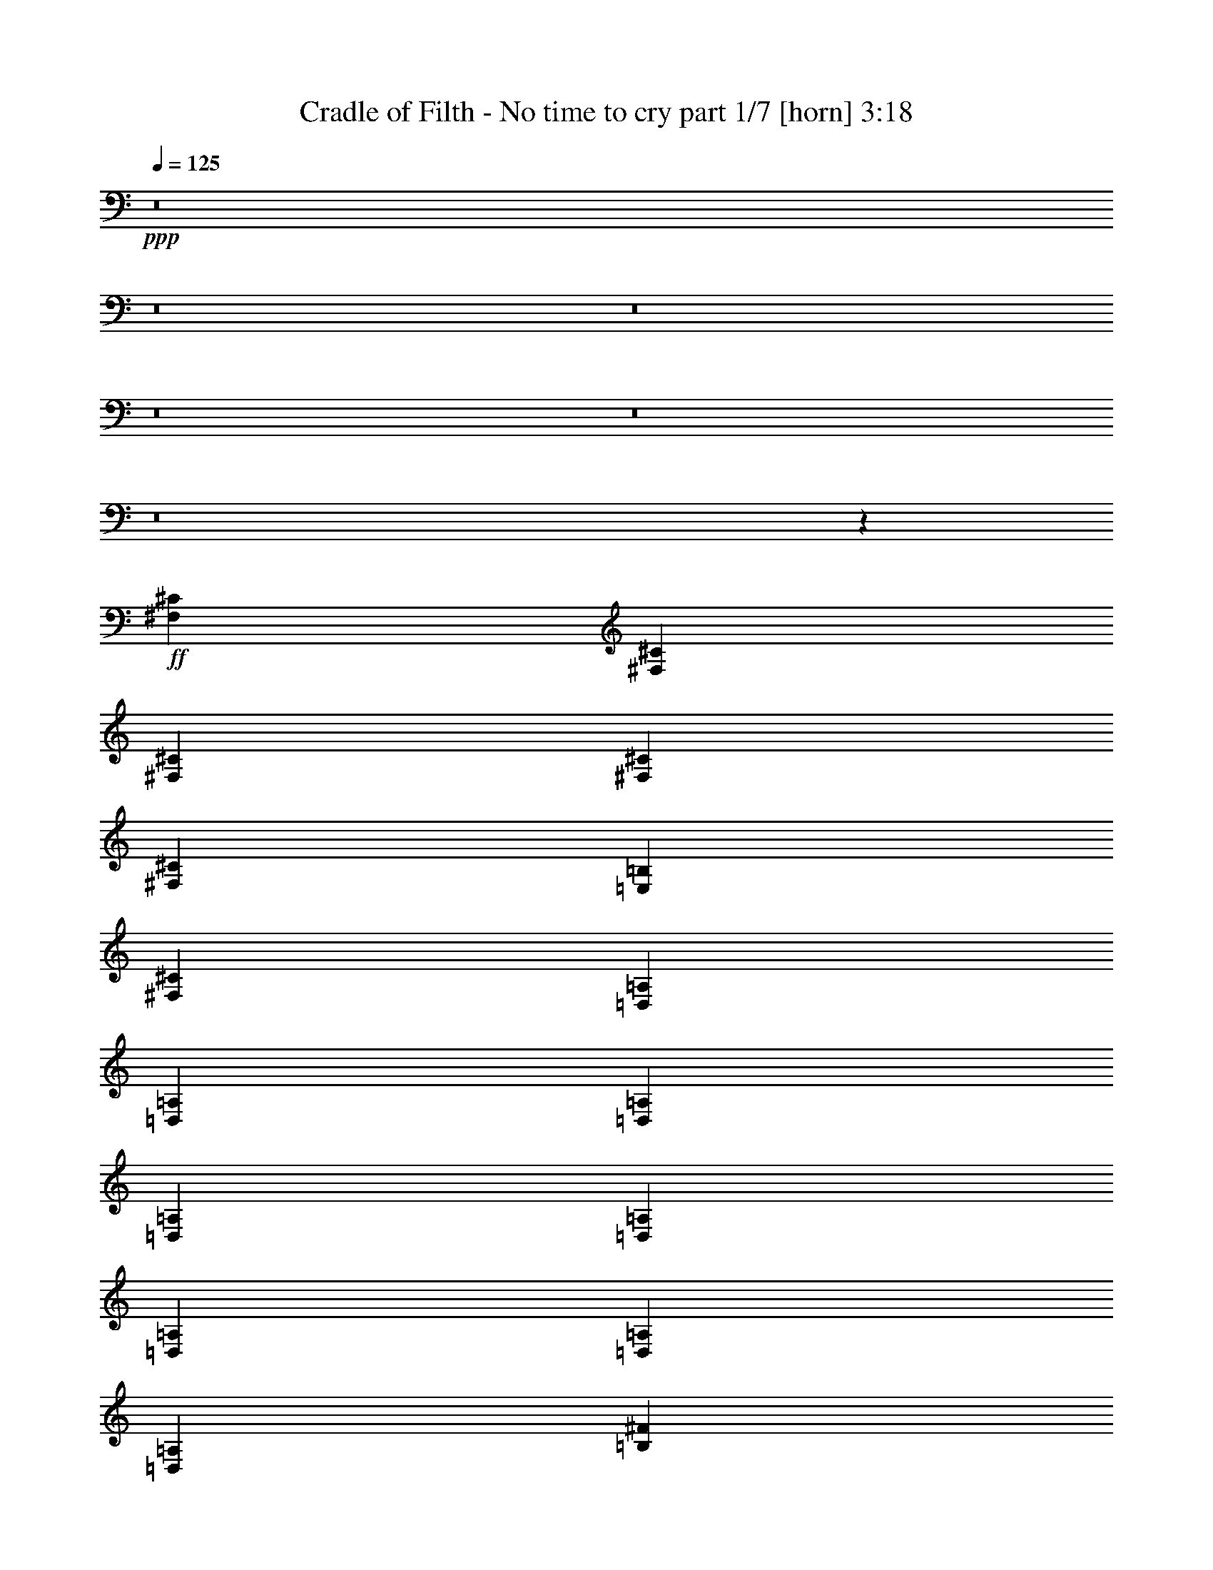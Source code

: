 % Produced with Bruzo's Transcoding Environment 
% Transcribed by : Bruzo 

X:1 
T: Cradle of Filth - No time to cry part 1/7 [horn] 3:18 
Z: Transcribed with BruTE 
L: 1/4 
Q: 125 
K: C 
+ppp+ 
z8 
z8 
z8 
z8 
z8 
z8 
z2659/496 
+ff+ 
[^F,12567/31744^C12567/31744] 
[^F,13559/31744^C13559/31744] 
[^F,13559/31744^C13559/31744] 
[^F,12567/31744^C12567/31744] 
[^F,13559/31744^C13559/31744] 
[=E,13559/31744=B,13559/31744] 
[^F,12567/31744^C12567/31744] 
[=D,13559/31744=A,13559/31744] 
[=D,13559/31744=A,13559/31744] 
[=D,12567/31744=A,12567/31744] 
[=D,13559/31744=A,13559/31744] 
[=D,13559/31744=A,13559/31744] 
[=D,12567/31744=A,12567/31744] 
[=D,13559/31744=A,13559/31744] 
[=D,13559/31744=A,13559/31744] 
[=B,12567/31744^F12567/31744] 
[=B,13559/31744^F13559/31744] 
[=B,13559/31744^F13559/31744] 
[=B,12567/31744^F12567/31744] 
[=B,13559/31744^F13559/31744] 
[=B,13559/31744^F13559/31744] 
[=B,12567/31744^F12567/31744] 
[=B,13559/31744^F13559/31744] 
[^C13559/31744^G13559/31744] 
[^C12567/31744^G12567/31744] 
[^C13559/31744^G13559/31744] 
[^C13559/31744^G13559/31744] 
[^C12567/31744^G12567/31744] 
[^C13559/31744^G13559/31744] 
[^C13559/31744^G13559/31744] 
[^C12567/31744^G12567/31744] 
[^C13559/31744^G13559/31744] 
[^F,13559/31744^C13559/31744] 
[^F,12567/31744^C12567/31744] 
[^F,13559/31744^C13559/31744] 
[^F,13559/31744^C13559/31744] 
[^F,12567/31744^C12567/31744] 
[=E,13559/31744=B,13559/31744] 
[^F,13559/31744^C13559/31744] 
[=D,12567/31744=A,12567/31744] 
[=D,13559/31744=A,13559/31744] 
[=D,13559/31744=A,13559/31744] 
[=D,12567/31744=A,12567/31744] 
[=D,13559/31744=A,13559/31744] 
[=D,13559/31744=A,13559/31744] 
[=D,12567/31744=A,12567/31744] 
[=D,13559/31744=A,13559/31744] 
[=B,13559/31744^F13559/31744] 
[=B,12567/31744^F12567/31744] 
[=B,13559/31744^F13559/31744] 
[=B,13559/31744^F13559/31744] 
[=B,12567/31744^F12567/31744] 
[=B,13559/31744^F13559/31744] 
[=B,13559/31744^F13559/31744] 
[=B,12567/31744^F12567/31744] 
[^C13559/31744^G13559/31744] 
[^C13559/31744^G13559/31744] 
[^C12567/31744^G12567/31744] 
[^C13559/31744^G13559/31744] 
[^C13559/31744^G13559/31744] 
[^C12567/31744^G12567/31744] 
[^C13559/31744^G13559/31744] 
[^C13559/31744^G13559/31744] 
[^C12567/31744^G12567/31744] 
[^F,13559/15872^C13559/15872] 
[^F,12567/31744] 
[^F,13559/31744] 
[^F,13559/31744] 
[=E,12567/31744] 
[^F,13559/31744] 
[=D,13559/31744=A,13559/31744] 
[=D,12567/31744] 
[=D,13559/31744] 
[=A,13559/31744] 
[=D,12567/31744] 
[^G,13559/31744] 
[=D,13559/31744] 
[=A,12567/31744] 
[=D,1819/7936] 
[=D,6283/31744] 
[=B,13559/31744^F13559/31744] 
[=B,12567/31744] 
[=B,13559/31744] 
[=B,13559/31744] 
[=B,12567/31744] 
[=B,13559/31744^F13559/31744] 
[=B,13559/31744^F13559/31744] 
[^C12567/31744^G12567/31744] 
[^C1819/7936^G1819/7936] 
[^C6283/31744] 
[^C1571/7936] 
[^C7275/31744] 
[^C1571/7936] 
[^C6283/31744] 
[=A1819/7936] 
[^C6283/31744] 
[^C1571/7936] 
[^C7275/31744] 
[^C1571/7936^G1571/7936] 
[^C6283/31744] 
[^C1819/7936] 
[^C6283/31744] 
[=A1571/7936] 
[^C7275/31744] 
[^F,13063/15872^C13063/15872] 
[^F,13559/31744] 
[^F,12567/31744] 
[^F,13559/31744] 
[=E,13559/31744] 
[^F,12567/31744] 
[=D,13559/31744=A,13559/31744] 
[=D,13559/31744] 
[=D,12567/31744] 
[=A,13559/31744] 
[=D,13559/31744] 
[^G,12567/31744] 
[=D,13559/31744] 
[=A,13559/31744] 
[=D,1571/7936] 
[=D,6283/31744] 
[=B,13559/31744^F13559/31744] 
[=B,13559/31744] 
[=B,12567/31744] 
[=B,13559/31744] 
[=B,13559/31744] 
[=B,12567/31744^F12567/31744] 
[=B,13559/31744^F13559/31744] 
[^C13559/31744^G13559/31744] 
[^C1571/7936^G1571/7936] 
[^C6283/31744] 
[^C1819/7936] 
[^C6283/31744] 
[^C1571/7936] 
[^C7275/31744] 
[=A1571/7936] 
[^C6283/31744] 
[^C1819/7936] 
[^C6283/31744] 
[^C1571/7936^G1571/7936] 
[^C7275/31744] 
[^C1571/7936] 
[^C6283/31744] 
[=A1819/7936] 
[^C6283/31744] 
[^F1571/7936] 
[^F7275/31744] 
[^F1571/7936] 
[^F6283/31744] 
[=A1819/7936] 
[=A6283/31744] 
[=A1571/7936] 
[=A7275/31744] 
[^G1571/7936] 
[^G6283/31744] 
[^G1819/7936] 
[^G6283/31744] 
[=A1571/7936] 
[=A7275/31744] 
[=D1571/7936] 
[=D6283/31744] 
[=D1819/7936] 
[=D6283/31744] 
[=D1571/7936] 
[=D7275/31744] 
[=A1571/7936] 
[=A6283/31744] 
[=A1819/7936] 
[=A6283/31744] 
[^G1571/7936] 
[^G7275/31744] 
[^G1571/7936] 
[^G6283/31744] 
[=A1819/7936] 
[=A6283/31744] 
[=B,1571/7936] 
[=B,7275/31744] 
[=B,1571/7936] 
[=B,6283/31744] 
[=B,1819/7936] 
[=B,6283/31744] 
[=A1571/7936] 
[=A7275/31744] 
[=A1571/7936] 
[=A6283/31744] 
[^G1819/7936] 
[^G6283/31744] 
[^G1571/7936] 
[^G7275/31744] 
[=A1571/7936] 
[=A6283/31744] 
[^C1819/7936] 
[^C6283/31744] 
[^C1571/7936] 
[^C7275/31744] 
[^C1571/7936] 
[^C6283/31744] 
[^G1819/7936] 
[^G6283/31744] 
[=A1571/7936] 
[=A7275/31744] 
[=B1571/7936] 
[=B6283/31744] 
[=A1819/7936] 
[=A6283/31744] 
[^G1571/7936] 
[^G7275/31744] 
[=A1571/7936] 
[=A6283/31744] 
[^F1819/7936] 
[^F6283/31744] 
[^F1571/7936] 
[^F7275/31744] 
[=A1571/7936] 
[=A6283/31744] 
[=A1819/7936] 
[=A6283/31744] 
[^G1571/7936] 
[^G7275/31744] 
[^G1571/7936] 
[^G6283/31744] 
[=A1819/7936] 
[=A6283/31744] 
[=D1571/7936] 
[=D7275/31744] 
[=D1571/7936] 
[=D6283/31744] 
[=D1819/7936] 
[=D6283/31744] 
[=A1819/7936] 
[=A6283/31744] 
[=A1571/7936] 
[=A7275/31744] 
[^G1571/7936] 
[^G6283/31744] 
[^G1819/7936] 
[^G6283/31744] 
[=A1571/7936] 
[=A7275/31744] 
[=B,1571/7936] 
[=B,6283/31744] 
[=B,1819/7936] 
[=B,6283/31744] 
[=B,1571/7936] 
[=B,7275/31744] 
[=A1571/7936] 
[=A6283/31744] 
[=A1819/7936] 
[=A6283/31744] 
[^G1571/7936] 
[^G7275/31744] 
[^G1571/7936] 
[^G6283/31744] 
[=A1819/7936] 
[=A6283/31744] 
[^C1571/7936] 
[^C7275/31744] 
[^C1571/7936] 
[^C6283/31744] 
[^C1819/7936] 
[^C6283/31744] 
[^G1571/7936] 
[^G7275/31744] 
[=A1571/7936] 
[=A6283/31744] 
[=B1819/7936] 
[=B6283/31744] 
[=A1571/7936] 
[=A7275/31744] 
[^G1571/7936] 
[^G6283/31744] 
[=A1819/7936] 
[=A6283/31744] 
[^F,13559/31744^C13559/31744] 
[^F,1571/7936] 
[^F,6283/31744] 
[^F,13559/31744^C13559/31744] 
[=A,1571/7936] 
[=A,7275/31744] 
[=A,12567/31744=E12567/31744] 
[=D,1819/7936] 
[=D,6283/31744] 
[=D,13559/31744=A,13559/31744] 
[=D,1571/7936] 
[=D,6283/31744] 
[=D,13559/15872=A,13559/15872] 
[=d1571/7936] 
[=d6283/31744] 
[=d1819/7936] 
[=d6283/31744] 
[^c1571/7936] 
[^c7275/31744] 
[^c1571/7936] 
[^c6283/31744] 
[=A1819/7936] 
[=A6283/31744] 
[=A1571/7936] 
[=A7275/31744] 
[^F,12567/31744^C12567/31744] 
[^F,1819/7936] 
[^F,6283/31744] 
[^F,13559/31744^C13559/31744] 
[=A,1571/7936] 
[=A,6283/31744] 
[=A,13559/31744=E13559/31744] 
[=D,1571/7936] 
[=D,7275/31744] 
[=D,12567/31744=A,12567/31744] 
[=D,1819/7936] 
[=D,6283/31744] 
[=D,13063/15872=A,13063/15872] 
[=d1819/7936] 
[=d6283/31744] 
[=d1571/7936] 
[=d7275/31744] 
[^c1571/7936] 
[^c6283/31744] 
[^c1819/7936] 
[^c6283/31744] 
[=A1571/7936] 
[=A7275/31744] 
[=A1571/7936] 
[=A6283/31744] 
[^F,13559/31744^C13559/31744] 
[^F,1571/7936] 
[^F,7275/31744] 
[^F,12567/31744^C12567/31744] 
[=A,1819/7936] 
[=A,6283/31744] 
[=A,13559/31744=E13559/31744] 
[=D,1571/7936] 
[=D,6283/31744] 
[=D,13559/31744=A,13559/31744] 
[=D,1571/7936] 
[=D,7275/31744] 
[=D,13063/15872=A,13063/15872] 
[=d1571/7936] 
[=d7275/31744] 
[=d1571/7936] 
[=d6283/31744] 
[^c1819/7936] 
[^c6283/31744] 
[^c1571/7936] 
[^c7275/31744] 
[=A1571/7936] 
[=A6283/31744] 
[=A1819/7936] 
[=A6283/31744] 
[^F,13559/31744^C13559/31744] 
[^F,1571/7936] 
[^F,6283/31744] 
[^F,13559/31744^C13559/31744] 
[=A,1571/7936] 
[=A,7275/31744] 
[=A,12567/31744=E12567/31744] 
[=D,1819/7936] 
[=D,6283/31744] 
[=D,13559/31744=A,13559/31744] 
[=D,1571/7936] 
[=D,6283/31744] 
[=D,13559/15872=A,13559/15872] 
[=d1571/7936] 
[=d6283/31744] 
[=d1819/7936] 
[=d6283/31744] 
[^c1571/7936] 
[^c7275/31744] 
[^c1571/7936] 
[^c6283/31744] 
[=A1819/7936] 
[=A6283/31744] 
[=A1571/7936] 
[=A7275/31744] 
[=B,13187/1984^F13187/1984] 
[=B,13249/1984^F13249/1984] 
[=B,13249/1984^F13249/1984] 
[=B,13161/1984^F13161/1984] 
z8 
z8 
z8 
z167/62 
[^F1819/7936] 
[^F6283/31744] 
[^F1571/7936] 
[^F7275/31744] 
[=A1571/7936] 
[=A6283/31744] 
[=A1819/7936] 
[=A6283/31744] 
[^G1571/7936] 
[^G7275/31744] 
[^G1571/7936] 
[^G6283/31744] 
[=A1819/7936] 
[=A6283/31744] 
[=D1571/7936] 
[=D7275/31744] 
[=D1571/7936] 
[=D6283/31744] 
[=D1819/7936] 
[=D6283/31744] 
[=A1571/7936] 
[=A7275/31744] 
[=A1571/7936] 
[=A6283/31744] 
[^G1819/7936] 
[^G6283/31744] 
[^G1571/7936] 
[^G7275/31744] 
[=A1571/7936] 
[=A6283/31744] 
[=B,1819/7936] 
[=B,6283/31744] 
[=B,1571/7936] 
[=B,7275/31744] 
[=B,1571/7936] 
[=B,6283/31744] 
[=A1819/7936] 
[=A6283/31744] 
[=A1571/7936] 
[=A7275/31744] 
[^G1571/7936] 
[^G6283/31744] 
[^G1819/7936] 
[^G6283/31744] 
[=A1571/7936] 
[=A7275/31744] 
[^C1571/7936] 
[^C6283/31744] 
[^C1819/7936] 
[^C6283/31744] 
[^C1571/7936] 
[^C7275/31744] 
[^G1571/7936] 
[^G6283/31744] 
[=A1819/7936] 
[=A6283/31744] 
[=B1571/7936] 
[=B7275/31744] 
[=A1571/7936] 
[=A6283/31744] 
[^G1819/7936] 
[^G6283/31744] 
[=A1571/7936] 
[=A7275/31744] 
[^F1571/7936] 
[^F6283/31744] 
[^F1819/7936] 
[^F6283/31744] 
[=A1571/7936] 
[=A7275/31744] 
[=A1571/7936] 
[=A6283/31744] 
[^G1819/7936] 
[^G6283/31744] 
[^G1571/7936] 
[^G7275/31744] 
[=A1571/7936] 
[=A6283/31744] 
[=D1819/7936] 
[=D6283/31744] 
[=D1571/7936] 
[=D7275/31744] 
[=D1571/7936] 
[=D6283/31744] 
[=A1819/7936] 
[=A6283/31744] 
[=A1571/7936] 
[=A7275/31744] 
[^G1571/7936] 
[^G6283/31744] 
[^G1819/7936] 
[^G6283/31744] 
[=A1571/7936] 
[=A7275/31744] 
[=B,1571/7936] 
[=B,6283/31744] 
[=B,1819/7936] 
[=B,6283/31744] 
[=B,1571/7936] 
[=B,7275/31744] 
[=A1571/7936] 
[=A6283/31744] 
[=A1819/7936] 
[=A6283/31744] 
[^G1571/7936] 
[^G7275/31744] 
[^G1571/7936] 
[^G6283/31744] 
[=A1819/7936] 
[=A6283/31744] 
[^C1571/7936] 
[^C7275/31744] 
[^C1571/7936] 
[^C6283/31744] 
[^C1819/7936] 
[^C6283/31744] 
[^G1571/7936] 
[^G7275/31744] 
[=A1571/7936] 
[=A6283/31744] 
[=B1819/7936] 
[=B6283/31744] 
[=A1571/7936] 
[=A7275/31744] 
[^G1571/7936] 
[^G6283/31744] 
[=A1819/7936] 
[=A6283/31744] 
[^F,13559/31744^C13559/31744] 
[^F,1571/7936] 
[^F,6283/31744] 
[^F,13559/31744^C13559/31744] 
[=A,1571/7936] 
[=A,7275/31744] 
[=A,12567/31744=E12567/31744] 
[=D,1819/7936] 
[=D,6283/31744] 
[=D,13559/31744=A,13559/31744] 
[=D,1571/7936] 
[=D,6283/31744] 
[=D,13559/15872=A,13559/15872] 
[=d1571/7936] 
[=d6283/31744] 
[=d1819/7936] 
[=d6283/31744] 
[^c1571/7936] 
[^c7275/31744] 
[^c1571/7936] 
[^c6283/31744] 
[=A1819/7936] 
[=A6283/31744] 
[=A1571/7936] 
[=A7275/31744] 
[^F,12567/31744^C12567/31744] 
[^F,1819/7936] 
[^F,6283/31744] 
[^F,13559/31744^C13559/31744] 
[=A,1571/7936] 
[=A,6283/31744] 
[=A,13559/31744=E13559/31744] 
[=D,1571/7936] 
[=D,7275/31744] 
[=D,12567/31744=A,12567/31744] 
[=D,1819/7936] 
[=D,6283/31744] 
[=D,13063/15872=A,13063/15872] 
[=d1819/7936] 
[=d6283/31744] 
[=d1571/7936] 
[=d7275/31744] 
[^c1571/7936] 
[^c6283/31744] 
[^c1819/7936] 
[^c6283/31744] 
[=A1571/7936] 
[=A7275/31744] 
[=A1571/7936] 
[=A6283/31744] 
[^F,13559/31744^C13559/31744] 
[^F,1571/7936] 
[^F,7275/31744] 
[^F,12567/31744^C12567/31744] 
[=A,1819/7936] 
[=A,6283/31744] 
[=A,13559/31744=E13559/31744] 
[=D,1571/7936] 
[=D,6283/31744] 
[=D,13559/31744=A,13559/31744] 
[=D,1571/7936] 
[=D,7275/31744] 
[=D,13063/15872=A,13063/15872] 
[=d1571/7936] 
[=d7275/31744] 
[=d1571/7936] 
[=d6283/31744] 
[^c1819/7936] 
[^c6283/31744] 
[^c1571/7936] 
[^c7275/31744] 
[=A1571/7936] 
[=A6283/31744] 
[=A1819/7936] 
[=A6283/31744] 
[^F,13559/31744^C13559/31744] 
[^F,1571/7936] 
[^F,6283/31744] 
[^F,13559/31744^C13559/31744] 
[=A,1571/7936] 
[=A,7275/31744] 
[=A,12567/31744=E12567/31744] 
[=D,1819/7936] 
[=D,6283/31744] 
[=D,13559/31744=A,13559/31744] 
[=D,1571/7936] 
[=D,6283/31744] 
[=D,13559/15872=A,13559/15872] 
[=d1571/7936] 
[=d6283/31744] 
[=d1819/7936] 
[=d6283/31744] 
[^c1571/7936] 
[^c7275/31744] 
[^c1571/7936] 
[^c6283/31744] 
[=A1819/7936] 
[=A6283/31744] 
[=A1571/7936] 
[=A7275/31744] 
[=B,13187/1984^F13187/1984] 
[=B,13249/1984^F13249/1984] 
[=B,13249/1984^F13249/1984] 
[=B,13279/1984^F13279/1984] 
z8 
z8 
z8 
z2613/992 
[^F,13559/15872^C13559/15872] 
[^F,12567/31744] 
[^F,13559/31744] 
[^F,13559/31744] 
[=E,12567/31744] 
[^F,13559/31744] 
[=D,13559/31744=A,13559/31744] 
[=D,12567/31744] 
[=D,13559/31744] 
[=A,13559/31744] 
[=D,12567/31744] 
[^G,13559/31744] 
[=D,13559/31744] 
[=A,12567/31744] 
[=D,1819/7936] 
[=D,6283/31744] 
[=B,13559/31744^F13559/31744] 
[=B,12567/31744] 
[=B,13559/31744] 
[=B,13559/31744] 
[=B,12567/31744] 
[=B,13559/31744^F13559/31744] 
[=B,13559/31744^F13559/31744] 
[^C12567/31744^G12567/31744] 
[^C1819/7936^G1819/7936] 
[^C6283/31744] 
[^C1571/7936] 
[^C7275/31744] 
[^C1571/7936] 
[^C6283/31744] 
[=A1819/7936] 
[^C6283/31744] 
[^C1571/7936] 
[^C7275/31744] 
[^C1571/7936^G1571/7936] 
[^C6283/31744] 
[^C1819/7936] 
[^C6283/31744] 
[=A1571/7936] 
[^C7275/31744] 
[^F,13063/15872^C13063/15872] 
[^F,13559/31744] 
[^F,12567/31744] 
[^F,13559/31744] 
[=E,13559/31744] 
[^F,12567/31744] 
[=D,13559/31744=A,13559/31744] 
[=D,13559/31744] 
[=D,12567/31744] 
[=A,13559/31744] 
[=D,13559/31744] 
[^G,12567/31744] 
[=D,13559/31744] 
[=A,13559/31744] 
[=D,1571/7936] 
[=D,6283/31744] 
[=B,13559/31744^F13559/31744] 
[=B,13559/31744] 
[=B,12567/31744] 
[=B,13559/31744] 
[=B,13559/31744] 
[=B,12567/31744^F12567/31744] 
[=B,13559/31744^F13559/31744] 
[^C13559/31744^G13559/31744] 
[^C1571/7936^G1571/7936] 
[^C6283/31744] 
[^C1819/7936] 
[^C6283/31744] 
[^C1571/7936] 
[^C7275/31744] 
[=A1571/7936] 
[^C6283/31744] 
[^C1819/7936] 
[^C6283/31744] 
[^C1571/7936^G1571/7936] 
[^C7275/31744] 
[^C1571/7936] 
[^C6283/31744] 
[=A1819/7936] 
[^C6283/31744] 
[^F1571/7936] 
[^F7275/31744] 
[^F1571/7936] 
[^F6283/31744] 
[=A1819/7936] 
[=A6283/31744] 
[=A1571/7936] 
[=A7275/31744] 
[^G1571/7936] 
[^G6283/31744] 
[^G1819/7936] 
[^G6283/31744] 
[=A1571/7936] 
[=A7275/31744] 
[=D1571/7936] 
[=D6283/31744] 
[=D1819/7936] 
[=D6283/31744] 
[=D1571/7936] 
[=D7275/31744] 
[=A1571/7936] 
[=A6283/31744] 
[=A1819/7936] 
[=A6283/31744] 
[^G1571/7936] 
[^G7275/31744] 
[^G1571/7936] 
[^G6283/31744] 
[=A1819/7936] 
[=A6283/31744] 
[=B,1571/7936] 
[=B,7275/31744] 
[=B,1571/7936] 
[=B,6283/31744] 
[=B,1819/7936] 
[=B,6283/31744] 
[=A1571/7936] 
[=A7275/31744] 
[=A1571/7936] 
[=A6283/31744] 
[^G1819/7936] 
[^G6283/31744] 
[^G1571/7936] 
[^G7275/31744] 
[=A1571/7936] 
[=A6283/31744] 
[^C1819/7936] 
[^C6283/31744] 
[^C1571/7936] 
[^C7275/31744] 
[^C1571/7936] 
[^C6283/31744] 
[^G1819/7936] 
[^G6283/31744] 
[=A1571/7936] 
[=A7275/31744] 
[=B1571/7936] 
[=B6283/31744] 
[=A1819/7936] 
[=A6283/31744] 
[^G1571/7936] 
[^G7275/31744] 
[=A1571/7936] 
[=A6283/31744] 
[^F1819/7936] 
[^F6283/31744] 
[^F1571/7936] 
[^F7275/31744] 
[=A1571/7936] 
[=A6283/31744] 
[=A1819/7936] 
[=A6283/31744] 
[^G1571/7936] 
[^G7275/31744] 
[^G1571/7936] 
[^G6283/31744] 
[=A1819/7936] 
[=A6283/31744] 
[=D1571/7936] 
[=D7275/31744] 
[=D1571/7936] 
[=D6283/31744] 
[=D1819/7936] 
[=D6283/31744] 
[=A1571/7936] 
[=A7275/31744] 
[=A1571/7936] 
[=A6283/31744] 
[^G1819/7936] 
[^G6283/31744] 
[^G1571/7936] 
[^G7275/31744] 
[=A1571/7936] 
[=A6283/31744] 
[=B,1819/7936] 
[=B,6283/31744] 
[=B,1571/7936] 
[=B,7275/31744] 
[=B,1571/7936] 
[=B,6283/31744] 
[=A1819/7936] 
[=A6283/31744] 
[=A1571/7936] 
[=A7275/31744] 
[^G1571/7936] 
[^G6283/31744] 
[^G1819/7936] 
[^G6283/31744] 
[=A1571/7936] 
[=A7275/31744] 
[^C1571/7936] 
[^C6283/31744] 
[^C1819/7936] 
[^C6283/31744] 
[^C1571/7936] 
[^C7275/31744] 
[^G1571/7936] 
[^G6283/31744] 
[=A1819/7936] 
[=A6283/31744] 
[=B1571/7936] 
[=B7275/31744] 
[=A1571/7936] 
[=A7275/31744] 
[^G1571/7936] 
[^G6283/31744] 
[=A1819/7936] 
[=A6283/31744] 
[^F,13559/31744^C13559/31744] 
[^F,1571/7936] 
[^F,6283/31744] 
[^F,13559/31744^C13559/31744] 
[=A,1571/7936] 
[=A,7275/31744] 
[=A,12567/31744=E12567/31744] 
[=D,1819/7936] 
[=D,6283/31744] 
[=D,13559/31744=A,13559/31744] 
[=D,1571/7936] 
[=D,6283/31744] 
[=D,13559/15872=A,13559/15872] 
[=d1571/7936] 
[=d6283/31744] 
[=d1819/7936] 
[=d6283/31744] 
[^c1571/7936] 
[^c7275/31744] 
[^c1571/7936] 
[^c6283/31744] 
[=A1819/7936] 
[=A6283/31744] 
[=A1571/7936] 
[=A7275/31744] 
[^F,12567/31744^C12567/31744] 
[^F,1819/7936] 
[^F,6283/31744] 
[^F,13559/31744^C13559/31744] 
[=A,1571/7936] 
[=A,6283/31744] 
[=A,13559/31744=E13559/31744] 
[=D,1571/7936] 
[=D,7275/31744] 
[=D,12567/31744=A,12567/31744] 
[=D,1819/7936] 
[=D,6283/31744] 
[=D,13063/15872=A,13063/15872] 
[=d1819/7936] 
[=d6283/31744] 
[=d1571/7936] 
[=d7275/31744] 
[^c1571/7936] 
[^c6283/31744] 
[^c1819/7936] 
[^c6283/31744] 
[=A1571/7936] 
[=A7275/31744] 
[=A1571/7936] 
[=A6283/31744] 
[^F,13559/31744^C13559/31744] 
[^F,1571/7936] 
[^F,7275/31744] 
[^F,12567/31744^C12567/31744] 
[=A,1819/7936] 
[=A,6283/31744] 
[=A,13559/31744=E13559/31744] 
[=D,1571/7936] 
[=D,6283/31744] 
[=D,13559/31744=A,13559/31744] 
[=D,1571/7936] 
[=D,7275/31744] 
[=D,13063/15872=A,13063/15872] 
[=d1571/7936] 
[=d7275/31744] 
[=d1571/7936] 
[=d6283/31744] 
[^c1819/7936] 
[^c6283/31744] 
[^c1571/7936] 
[^c7275/31744] 
[=A1571/7936] 
[=A6283/31744] 
[=A1819/7936] 
[=A6283/31744] 
[^F,13559/31744^C13559/31744] 
[^F,1571/7936] 
[^F,6283/31744] 
[^F,13559/31744^C13559/31744] 
[=A,1571/7936] 
[=A,7275/31744] 
[=A,12567/31744=E12567/31744] 
[=D,1819/7936] 
[=D,6283/31744] 
[=D,13559/31744=A,13559/31744] 
[=D,1571/7936] 
[=D,6283/31744] 
[=D,13559/15872=A,13559/15872] 
[=d1571/7936] 
[=d6283/31744] 
[=d1819/7936] 
[=d6283/31744] 
[^c1571/7936] 
[^c7275/31744] 
[^c1571/7936] 
[^c6283/31744] 
[=A1819/7936] 
[=A6283/31744] 
[=A1571/7936] 
[=A7275/31744] 
[^F,8-^C8-] 
[^F,2641/496^C2641/496] 
z25/4 

X:2 
T: Cradle of Filth - No time to cry part 2/7 [bagpipes] 3:18 
Z: Transcribed with BruTE 
L: 1/4 
Q: 125 
K: C 
+ppp+ 
+pp+ 
[=E13063/15872] 
[=E27565/31744] 
+ff+ 
[=G6239/15872] 
[^F853/1984] 
[=G9787/31744-] 
[=C/8-=G/8] 
[=C12371/31744] 
+pp+ 
[=G9787/31744-] 
[=C/8-=G/8] 
[=C13363/31744] 
+pp+ 
[=G8795/31744-] 
[=C/8-=G/8] 
[=C13363/31744] 
+ppp+ 
[=G9787/31744-] 
[=C/8-=G/8] 
[=C12371/31744] 
[=G9787/31744-] 
[=C/8-=G/8] 
[=C2733/7936-] 
+ff+ 
[=C/8=E/8-] 
[=E12071/15872] 
+pp+ 
[=E26573/31744] 
+ff+ 
[=G6735/15872] 
[^F853/1984] 
[=G6507/15872] 
[=A,1639/3968] 
+pp+ 
[=G7003/15872] 
[=A,1515/3968] 
+pp+ 
[=G7003/15872] 
[=A,1639/3968] 
+ppp+ 
[=G6507/15872] 
[=A,1639/3968] 
[=G7003/15872] 
[=A,11673/31744] 
+ff+ 
[=E13559/15872] 
+pp+ 
[=E26573/31744] 
+ff+ 
[=G6735/15872] 
[^F791/1984] 
[=G9787/31744-] 
[=C/8-=G/8] 
[=C13363/31744] 
+pp+ 
[=G8795/31744-] 
[=C/8-=G/8] 
[=C13363/31744] 
+pp+ 
[=G9787/31744-] 
[=C/8-=G/8] 
[=C12371/31744] 
+ppp+ 
[=G9787/31744-] 
[=C/8-=G/8] 
[=C13363/31744] 
[=G8795/31744-] 
[=C/8-=G/8] 
[=C3229/7936] 
+ff+ 
[=E13063/15872] 
+pp+ 
[=E27565/31744] 
+ff+ 
[=G6239/15872] 
[^F853/1984] 
[=G7003/15872] 
[=A,1515/3968] 
+pp+ 
[=G7003/15872] 
[=A,1639/3968] 
+pp+ 
[=G6507/15872] 
[=A,1639/3968] 
+ppp+ 
[=G7003/15872] 
[=A,1515/3968] 
[=G7003/15872] 
[=A,10681/31744-] 
+ff+ 
[=A,/8=E/8-] 
[=E12071/15872] 
+pp+ 
[=E26573/31744] 
+ff+ 
[=G6735/15872] 
[^F853/1984] 
[=G8795/31744-] 
[=C/8-=G/8] 
[=C13363/31744] 
+pp+ 
[=G9787/31744-] 
[=C/8-=G/8] 
[=C12371/31744] 
+pp+ 
[=G9787/31744-] 
[=C/8-=G/8] 
[=C13363/31744] 
+ppp+ 
[=G8795/31744-] 
[=C/8-=G/8] 
[=C13363/31744] 
[=G9787/31744-] 
[=C/8-=G/8] 
[=C2981/7936] 
+ff+ 
[=E13559/15872] 
+pp+ 
[=E26573/31744] 
+ff+ 
[=G6735/15872] 
[^F791/1984] 
[=G7003/15872] 
[=A,1639/3968] 
+pp+ 
[=G6507/15872] 
[=A,1639/3968] 
+pp+ 
[=G7003/15872] 
[=A,1515/3968] 
+ppp+ 
[=G7003/15872] 
[=A,1639/3968] 
[=G6507/15872] 
[=A,12665/31744] 
+ff+ 
[=E13063/15872] 
+pp+ 
[=E27565/31744] 
+ff+ 
[=G5743/15872-] 
[^F/8-=G/8] 
[^F667/1984] 
[=G9787/31744-] 
[=C/8-=G/8] 
[=C13363/31744] 
+pp+ 
[=G8795/31744-] 
[=C/8-=G/8] 
[=C13363/31744] 
+pp+ 
[=G9787/31744-] 
[=C/8-=G/8] 
[=C12371/31744] 
+ppp+ 
[=G9787/31744-] 
[=C/8-=G/8] 
[=C13363/31744] 
[=G8795/31744-] 
[=C/8-=G/8] 
[=C2733/7936-] 
+ff+ 
[=C/8=E/8-] 
[=E12071/15872] 
+pp+ 
[=E27565/31744] 
+ff+ 
[=G6239/15872] 
[^F853/1984] 
[=G7003/15872] 
[=A,1515/3968] 
+pp+ 
[=G7003/15872] 
[=A,1639/3968] 
+pp+ 
[=G6507/15872] 
[=A,1639/3968] 
+ppp+ 
[=G7003/15872] 
[=A,1515/3968] 
[=G7003/15872] 
[=A,10681/31744-] 
+ff+ 
[=A,/8=A/8-] 
[=A10583/31744] 
[=A13559/31744] 
[=A13559/31744] 
[=A12567/31744] 
[=A14453/31744] 
[^G10681/31744-] 
[^G/8=A/8-] 
[=A10941/31744] 
[^F13559/31744] 
[^F13559/31744] 
[^F12209/31744] 
[=A13559/31744] 
[=A14453/31744] 
[^G12567/31744] 
[^G12665/31744] 
[=A2831/7936-] 
[=D/8-=A/8] 
[=D8599/31744] 
[=D13559/31744] 
[=D6905/15872-] 
[=D/8=A/8-] 
[=A10583/31744] 
[=A14453/31744] 
[^G13559/31744] 
[^G11673/31744] 
[=A9787/31744-] 
[^C/8-=A/8] 
[^C11575/31744] 
[^C12567/31744] 
[^C16241/31744] 
[^G10681/31744-] 
[^G/8=A/8-] 
[=A11477/31744] 
[=B12665/31744] 
[=A14453/31744] 
[^G11673/31744] 
[=A13559/31744] 
[=A13559/31744] 
[=A12567/31744] 
[=A13559/31744] 
[=A13559/31744] 
[=A13461/31744] 
[^G12665/31744] 
[=A13917/31744] 
[^F12567/31744] 
[^F13559/31744] 
[^F11217/31744-] 
[^F/8=A/8-] 
[=A10583/31744] 
[=A14453/31744] 
[^G13559/31744] 
[^G11673/31744] 
[=A2831/7936-] 
[=D/8-=A/8] 
[=D9591/31744] 
[=D12567/31744] 
[=D7897/15872] 
[=A13559/31744] 
[=A13461/31744] 
[^G13559/31744] 
[^G10681/31744-] 
[^G/8=A/8-] 
[=A6811/31744-] 
[^C/8-=A/8] 
[^C11575/31744] 
[^C13559/31744] 
[^C15249/31744] 
[^G12665/31744] 
[=A14453/31744] 
[=B11673/31744] 
[=A14453/31744] 
[^G10681/31744-] 
[^G/8=A/8-] 
[=A11157/31744] 
z8 
z8 
z8 
z8 
z8 
z8 
z8 
z8 
z8 
z8 
z8 
z8 
z8 
z8 
z8 
z8 
z8 
z8 
z8 
z8 
z8 
z8 
z8 
z8 
z8 
z8 
z8 
z8 
z8 
z8 
z8 
z8 
z8 
z8 
z8 
z8 
z8 
z8 
z8 
z8 
z8 
z8 
z59/16 

X:3 
T: Cradle of Filth - No time to cry part 3/7 [clarinet] 3:18 
Z: Transcribed with BruTE 
L: 1/4 
Q: 125 
K: C 
+ppp+ 
+ff+ 
[=B92929/31744] 
+pp+ 
[=c119055/31744] 
[=B91937/31744] 
[=A119055/31744] 
[=B92929/31744] 
[=c119055/31744] 
[=B92929/31744] 
[=A119055/31744] 
[=B91937/31744] 
[=c119055/31744] 
[=B92929/31744] 
[=A119055/31744] 
[=B92929/31744] 
[=c119055/31744] 
[=B92929/31744] 
[=A91727/31744] 
z427/496 
[^f8-] 
[^f8-] 
[^f8-] 
[^f657/248] 
[^f8-] 
[^f7941/3968] 
[=f13311/3968] 
[^f8-] 
[^f7941/3968] 
[=f13187/3968] 
[^f8-] 
[^f7941/3968] 
[=f13187/3968] 
[^f8-] 
[^f8065/3968] 
[=f13187/3968] 
+mf+ 
[^F7/16^f7/16-] 
+pp+ 
[^f6119/15872-] 
+ff+ 
[^F6777/15872^f6777/15872-] 
+pp+ 
[^f3391/7936-] 
+f+ 
[^F3057/7936^f3057/7936-] 
+pp+ 
[^f6949/15872-] 
+f+ 
[^F6939/15872^f6939/15872-] 
+pp+ 
[^f1531/3968-] 
+mf+ 
[^F1693/3968^f1693/3968-] 
+pp+ 
[^f6787/15872-] 
[^F6109/15872^f6109/15872-] 
[^f3477/7936-] 
[^F3467/7936^f3467/7936-] 
[^f6129/15872-] 
[^F6767/15872^f6767/15872-] 
[^f849/1984-] 
+ff+ 
[^F763/1984^f763/1984-] 
+pp+ 
[^f6959/15872-] 
+ff+ 
[^F6929/15872^f6929/15872-] 
+pp+ 
[^f3067/7936-] 
+f+ 
[^F3381/7936^f3381/7936-] 
+pp+ 
[^f6797/15872-] 
+f+ 
[^F6099/15872^f6099/15872-] 
+pp+ 
[^f1741/3968-] 
+mf+ 
[^F1731/3968^f1731/3968-] 
+pp+ 
[^f6139/15872-] 
[^F6757/15872^f6757/15872-] 
[^f3401/7936-] 
[^F3047/7936^f3047/7936-] 
[^f6969/15872-] 
[^F6919/15872^f6919/15872-] 
[^f12/31-] 
+ff+ 
[^F211/496^f211/496-] 
+pp+ 
[^f6807/15872-] 
+ff+ 
[^F6089/15872^f6089/15872-] 
+pp+ 
[^f3487/7936-] 
+f+ 
[^F3457/7936^f3457/7936-] 
+pp+ 
[^f6149/15872-] 
+f+ 
[^F6747/15872^f6747/15872-] 
+pp+ 
[^f1703/3968-] 
+mf+ 
[^F1521/3968^f1521/3968-] 
+pp+ 
[^f6979/15872-] 
[^F6909/15872^f6909/15872-] 
[^f3077/7936-] 
[^F3371/7936^f3371/7936-] 
[^f6817/15872-] 
[^F6079/15872^f6079/15872-] 
[^f873/1984-] 
+ff+ 
[^F863/1984^f863/1984-] 
+pp+ 
[^f6159/15872-] 
+ff+ 
[^F6737/15872^f6737/15872-] 
+pp+ 
[^f3411/7936-] 
+f+ 
[^F3037/7936^f3037/7936-] 
+pp+ 
[^f6989/15872-] 
+f+ 
[^F6899/15872^f6899/15872-] 
+pp+ 
[^f1541/3968-] 
+mf+ 
[^F1683/3968^f1683/3968-] 
+pp+ 
[^f6827/15872-] 
[^F6069/15872^f6069/15872-] 
[^f3497/7936-] 
[^F3447/7936^f3447/7936-] 
[^f199/512-] 
[^F217/512^f217/512-] 
[^f427/992-] 
+ff+ 
[^F,8-^F8-^f8-] 
[^F,5277/992^F5277/992^f5277/992-] 
+pp+ 
[^f8-] 
[^f5287/992] 
+ff+ 
[=A,13311/7936^f13311/7936-] 
+mp+ 
[=B,13063/15872^f13063/15872-] 
[^C13559/15872^f13559/15872-] 
[=D13063/7936^f13063/7936-] 
[^F13559/15872^f13559/15872-] 
[=E13063/15872^f13063/15872-] 
[=D39685/15872^f39685/15872-] 
[^C13063/15872^f13063/15872] 
[^G,13311/3968=f13311/3968] 
[=A,13063/7936^f13063/7936-] 
[=B,13559/15872^f13559/15872-] 
[^C13063/15872^f13063/15872-] 
[=D13311/7936^f13311/7936-] 
[^F13063/15872^f13063/15872-] 
[=E13559/15872^f13559/15872-] 
[=D39685/15872^f39685/15872-] 
[^C13063/15872^f13063/15872] 
[=F13187/3968=f13187/3968] 
+pp+ 
[^f8-] 
[^f7941/3968] 
[=f13311/3968] 
[^f8-] 
[^f7941/3968] 
[=f13187/3968] 
+ff+ 
[^F7/16^f7/16-] 
+pp+ 
[^f6119/15872-] 
+ff+ 
[^F6777/15872^f6777/15872-] 
+pp+ 
[^f3391/7936-] 
+f+ 
[^F3057/7936^f3057/7936-] 
+pp+ 
[^f6949/15872-] 
+f+ 
[^F6939/15872^f6939/15872-] 
+pp+ 
[^f1531/3968-] 
+mf+ 
[^F1693/3968^f1693/3968-] 
+pp+ 
[^f6787/15872-] 
[^F6109/15872^f6109/15872-] 
[^f3477/7936-] 
[^F3467/7936^f3467/7936-] 
[^f6129/15872-] 
[^F6767/15872^f6767/15872-] 
[^f849/1984-] 
+ff+ 
[^F763/1984^f763/1984-] 
+pp+ 
[^f6959/15872-] 
+ff+ 
[^F6929/15872^f6929/15872-] 
+pp+ 
[^f3067/7936-] 
+f+ 
[^F3381/7936^f3381/7936-] 
+pp+ 
[^f6797/15872-] 
+f+ 
[^F6099/15872^f6099/15872-] 
+pp+ 
[^f1741/3968-] 
+mf+ 
[^F1731/3968^f1731/3968-] 
+pp+ 
[^f6139/15872-] 
[^F6757/15872^f6757/15872-] 
[^f3401/7936-] 
[^F3047/7936^f3047/7936-] 
[^f6969/15872-] 
[^F6919/15872^f6919/15872-] 
[^f12/31-] 
+ff+ 
[^F211/496^f211/496-] 
+pp+ 
[^f6807/15872-] 
+ff+ 
[^F6089/15872^f6089/15872-] 
+pp+ 
[^f3487/7936-] 
+f+ 
[^F3457/7936^f3457/7936-] 
+pp+ 
[^f6149/15872-] 
+f+ 
[^F6747/15872^f6747/15872-] 
+pp+ 
[^f1703/3968-] 
+mf+ 
[^F1521/3968^f1521/3968-] 
+pp+ 
[^f6979/15872-] 
[^F6909/15872^f6909/15872-] 
[^f3077/7936-] 
[^F3371/7936^f3371/7936-] 
[^f6817/15872-] 
[^F6079/15872^f6079/15872-] 
[^f873/1984-] 
+ff+ 
[^F863/1984^f863/1984-] 
+pp+ 
[^f6159/15872-] 
+ff+ 
[^F6737/15872^f6737/15872-] 
+pp+ 
[^f3411/7936-] 
+f+ 
[^F3037/7936^f3037/7936-] 
+pp+ 
[^f6989/15872-] 
+f+ 
[^F6899/15872^f6899/15872-] 
+pp+ 
[^f1541/3968-] 
+mf+ 
[^F1683/3968^f1683/3968-] 
+pp+ 
[^f6827/15872-] 
[^F6069/15872^f6069/15872-] 
[^f3497/7936-] 
[^F3447/7936^f3447/7936-] 
[^f199/512-] 
[^F217/512^f217/512-] 
[^f427/992-] 
+ff+ 
[^F,8-^F8-^f8-] 
[^F,5277/992^F5277/992^f5277/992-] 
+pp+ 
[^f8-] 
[^f2659/496] 
+ff+ 
[=B,13187/3968=B13187/3968=b13187/3968-] 
[=E39685/31744=e39685/31744=b39685/31744-] 
[=D39685/31744=d39685/31744=b39685/31744-] 
[=E13063/15872=e13063/15872=b13063/15872-] 
[=B,13311/3968=B13311/3968=b13311/3968-] 
[=E39685/31744=e39685/31744=b39685/31744-] 
[=D39685/31744=d39685/31744=b39685/31744-] 
[=E13063/15872=e13063/15872=b13063/15872-] 
[=B,13187/3968=B13187/3968=b13187/3968-] 
[=E39685/31744=e39685/31744=b39685/31744-] 
[=D39685/31744=d39685/31744=b39685/31744-] 
[=E13559/15872=e13559/15872=b13559/15872-] 
[=B,13187/3968=B13187/3968=b13187/3968-] 
[=E39685/31744=e39685/31744=b39685/31744-] 
[=D39685/31744=d39685/31744=b39685/31744-] 
[=E13063/15872=e13063/15872=b13063/15872] 
+pp+ 
[^f8-] 
[^f7941/3968] 
[=f13311/3968] 
[^f8-] 
[^f7941/3968] 
[=f13187/3968] 
[^f8-] 
[^f7941/3968] 
[=f13187/3968] 
[^f8-] 
[^f7941/3968] 
[=f13311/3968] 
+ff+ 
[^F7/16^f7/16-] 
+pp+ 
[^f6119/15872-] 
+ff+ 
[^F6777/15872^f6777/15872-] 
+pp+ 
[^f3391/7936-] 
+f+ 
[^F3057/7936^f3057/7936-] 
+pp+ 
[^f6949/15872-] 
+f+ 
[^F6939/15872^f6939/15872-] 
+pp+ 
[^f1531/3968-] 
+mf+ 
[^F1693/3968^f1693/3968-] 
+pp+ 
[^f6787/15872-] 
[^F6109/15872^f6109/15872-] 
[^f3477/7936-] 
[^F3467/7936^f3467/7936-] 
[^f6129/15872-] 
[^F6767/15872^f6767/15872-] 
[^f849/1984-] 
+ff+ 
[^F763/1984^f763/1984-] 
+pp+ 
[^f6959/15872-] 
+ff+ 
[^F6929/15872^f6929/15872-] 
+pp+ 
[^f3067/7936-] 
+f+ 
[^F3381/7936^f3381/7936-] 
+pp+ 
[^f6797/15872-] 
+f+ 
[^F6099/15872^f6099/15872-] 
+pp+ 
[^f1741/3968-] 
+mf+ 
[^F1731/3968^f1731/3968-] 
+pp+ 
[^f6139/15872-] 
[^F6757/15872^f6757/15872-] 
[^f3401/7936-] 
[^F3047/7936^f3047/7936-] 
[^f6969/15872-] 
[^F6919/15872^f6919/15872-] 
[^f12/31-] 
+ff+ 
[^F211/496^f211/496-] 
+pp+ 
[^f6807/15872-] 
+ff+ 
[^F6089/15872^f6089/15872-] 
+pp+ 
[^f3487/7936-] 
+f+ 
[^F3457/7936^f3457/7936-] 
+pp+ 
[^f6149/15872-] 
+f+ 
[^F6747/15872^f6747/15872-] 
+pp+ 
[^f1703/3968-] 
+mf+ 
[^F1521/3968^f1521/3968-] 
+pp+ 
[^f6979/15872-] 
[^F6909/15872^f6909/15872-] 
[^f3077/7936-] 
[^F3371/7936^f3371/7936-] 
[^f6817/15872-] 
[^F6079/15872^f6079/15872-] 
[^f873/1984-] 
+ff+ 
[^F863/1984^f863/1984-] 
+pp+ 
[^f6159/15872-] 
+ff+ 
[^F6737/15872^f6737/15872-] 
+pp+ 
[^f3411/7936-] 
+f+ 
[^F3037/7936^f3037/7936-] 
+pp+ 
[^f6989/15872-] 
+f+ 
[^F6899/15872^f6899/15872-] 
+pp+ 
[^f1541/3968-] 
+mf+ 
[^F1683/3968^f1683/3968-] 
+pp+ 
[^f6827/15872-] 
[^F6069/15872^f6069/15872-] 
[^f3497/7936-] 
[^F3447/7936^f3447/7936-] 
[^f199/512-] 
[^F217/512^f217/512-] 
[^f439/992] 
z8 
z8 
z57/16 

X:4 
T: Cradle of Filth - No time to cry part 4/7 [lute] 3:18 
Z: Transcribed with BruTE 
L: 1/4 
Q: 125 
K: C 
+ppp+ 
z8 
z8 
z8 
z8 
z8 
z8 
z2659/496 
+mp+ 
[^F12567/31744^c12567/31744] 
[^F13559/31744^c13559/31744] 
[^F13559/31744^c13559/31744] 
[^F12567/31744^c12567/31744] 
[^F13559/31744^c13559/31744] 
[=E13559/31744=B13559/31744] 
[^F12567/31744^c12567/31744] 
[=D13559/31744=A13559/31744] 
[=D13559/31744=A13559/31744] 
[=D12567/31744=A12567/31744] 
[=D13559/31744=A13559/31744] 
[=D13559/31744=A13559/31744] 
[=D12567/31744=A12567/31744] 
[=D13559/31744=A13559/31744] 
[=D13559/31744=A13559/31744] 
[=B12567/31744^f12567/31744] 
[=B13559/31744^f13559/31744] 
[=B13559/31744^f13559/31744] 
[=B12567/31744^f12567/31744] 
[=B13559/31744^f13559/31744] 
[=B13559/31744^f13559/31744] 
[=B12567/31744^f12567/31744] 
[=B13559/31744^f13559/31744] 
[^c13559/31744^g13559/31744] 
[^c12567/31744^g12567/31744] 
[^c13559/31744^g13559/31744] 
[^c13559/31744^g13559/31744] 
[^c12567/31744^g12567/31744] 
[^c13559/31744^g13559/31744] 
[^c13559/31744^g13559/31744] 
[^c12567/31744^g12567/31744] 
[^c13559/31744^g13559/31744] 
[^F13559/31744^c13559/31744] 
[^F12567/31744^c12567/31744] 
[^F13559/31744^c13559/31744] 
[^F13559/31744^c13559/31744] 
[^F12567/31744^c12567/31744] 
[=E13559/31744=B13559/31744] 
[^F13559/31744^c13559/31744] 
[=D12567/31744=A12567/31744] 
[=D13559/31744=A13559/31744] 
[=D13559/31744=A13559/31744] 
[=D12567/31744=A12567/31744] 
[=D13559/31744=A13559/31744] 
[=D13559/31744=A13559/31744] 
[=D12567/31744=A12567/31744] 
[=D13559/31744=A13559/31744] 
[=B13559/31744^f13559/31744] 
[=B12567/31744^f12567/31744] 
[=B13559/31744^f13559/31744] 
[=B13559/31744^f13559/31744] 
[=B12567/31744^f12567/31744] 
[=B13559/31744^f13559/31744] 
[=B13559/31744^f13559/31744] 
[=B12567/31744^f12567/31744] 
[^c13559/31744^g13559/31744] 
[^c13559/31744^g13559/31744] 
[^c12567/31744^g12567/31744] 
[^c13559/31744^g13559/31744] 
[^c13559/31744^g13559/31744] 
[^c12567/31744^g12567/31744] 
[^c13559/31744^g13559/31744] 
[^c13559/31744^g13559/31744] 
[^c12567/31744^g12567/31744] 
[^F13559/15872^c13559/15872] 
[^F12567/31744] 
[^F13559/31744] 
[^F13559/31744] 
[=E12567/31744] 
[^F13559/31744] 
[=D13559/31744=A13559/31744] 
[=D12567/31744] 
[=D13559/31744] 
[=A13559/31744] 
[=D12567/31744] 
[^G13559/31744] 
[=D13559/31744] 
[=A12567/31744] 
[=D1819/7936] 
[=D6283/31744] 
[=B13559/31744^f13559/31744] 
[=B12567/31744] 
[=B13559/31744] 
[=B13559/31744] 
[=B12567/31744] 
[=B13559/31744^f13559/31744] 
[=B13559/31744^f13559/31744] 
[^c12567/31744^g12567/31744] 
[^c1819/7936^g1819/7936] 
[^c6283/31744] 
[^c1571/7936] 
[^c7275/31744] 
[^c1571/7936] 
[^c6283/31744] 
[=a1819/7936] 
[^c6283/31744] 
[^c1571/7936] 
[^c7275/31744] 
[^c1571/7936^g1571/7936] 
[^c6283/31744] 
[^c1819/7936] 
[^c6283/31744] 
[=a1571/7936] 
[^c7275/31744] 
[^F13063/15872^c13063/15872] 
[^F13559/31744] 
[^F12567/31744] 
[^F13559/31744] 
[=E13559/31744] 
[^F12567/31744] 
[=D13559/31744=A13559/31744] 
[=D13559/31744] 
[=D12567/31744] 
[=A13559/31744] 
[=D13559/31744] 
[^G12567/31744] 
[=D13559/31744] 
[=A13559/31744] 
[=D1571/7936] 
[=D6283/31744] 
[=B13559/31744^f13559/31744] 
[=B13559/31744] 
[=B12567/31744] 
[=B13559/31744] 
[=B13559/31744] 
[=B12567/31744^f12567/31744] 
[=B13559/31744^f13559/31744] 
[^c13559/31744^g13559/31744] 
[^c1571/7936^g1571/7936] 
[^c6283/31744] 
[^c1819/7936] 
[^c6283/31744] 
[^c1571/7936] 
[^c7275/31744] 
[=a1571/7936] 
[^c6283/31744] 
[^c1819/7936] 
[^c6283/31744] 
[^c1571/7936^g1571/7936] 
[^c7275/31744] 
[^c1571/7936] 
[^c6283/31744] 
[=a1819/7936] 
[^c6283/31744] 
[^F1571/7936] 
[^F7275/31744] 
[^F1571/7936] 
[^F6283/31744] 
[=A1819/7936] 
[=A6283/31744] 
[=A1571/7936] 
[=A7275/31744] 
[^G1571/7936] 
[^G6283/31744] 
[^G1819/7936] 
[^G6283/31744] 
[=A1571/7936] 
[=A7275/31744] 
[=D1571/7936] 
[=D6283/31744] 
[=D1819/7936] 
[=D6283/31744] 
[=D1571/7936] 
[=D7275/31744] 
[=A1571/7936] 
[=A6283/31744] 
[=A1819/7936] 
[=A6283/31744] 
[^G1571/7936] 
[^G7275/31744] 
[^G1571/7936] 
[^G6283/31744] 
[=A1819/7936] 
[=A6283/31744] 
[^F1571/7936] 
[^F7275/31744] 
[^F1571/7936] 
[^F6283/31744] 
[^F1819/7936] 
[^F6283/31744] 
[=A1571/7936] 
[=A7275/31744] 
[=A1571/7936] 
[=A6283/31744] 
[^G1819/7936] 
[^G6283/31744] 
[^G1571/7936] 
[^G7275/31744] 
[=A1571/7936] 
[=A6283/31744] 
[^C1819/7936] 
[^C6283/31744] 
[^C1571/7936] 
[^C7275/31744] 
[^C1571/7936] 
[^C6283/31744] 
[^G1819/7936] 
[^G6283/31744] 
[=A1571/7936] 
[=A7275/31744] 
[=B1571/7936] 
[=B6283/31744] 
[=A1819/7936] 
[=A6283/31744] 
[^G1571/7936] 
[^G7275/31744] 
[=A1571/7936] 
[=A6283/31744] 
[^F1819/7936] 
[^F6283/31744] 
[^F1571/7936] 
[^F7275/31744] 
[=A1571/7936] 
[=A6283/31744] 
[=A1819/7936] 
[=A6283/31744] 
[^G1571/7936] 
[^G7275/31744] 
[^G1571/7936] 
[^G6283/31744] 
[=A1819/7936] 
[=A6283/31744] 
[=D1571/7936] 
[=D7275/31744] 
[=D1571/7936] 
[=D6283/31744] 
[=D1819/7936] 
[=D6283/31744] 
[=A1819/7936] 
[=A6283/31744] 
[=A1571/7936] 
[=A7275/31744] 
[^G1571/7936] 
[^G6283/31744] 
[^G1819/7936] 
[^G6283/31744] 
[=A1571/7936] 
[=A7275/31744] 
[^F1571/7936] 
[^F6283/31744] 
[^F1819/7936] 
[^F6283/31744] 
[^F1571/7936] 
[^F7275/31744] 
[=A1571/7936] 
[=A6283/31744] 
[=A1819/7936] 
[=A6283/31744] 
[^G1571/7936] 
[^G7275/31744] 
[^G1571/7936] 
[^G6283/31744] 
[=A1819/7936] 
[=A6283/31744] 
[^C1571/7936] 
[^C7275/31744] 
[^C1571/7936] 
[^C6283/31744] 
[^C1819/7936] 
[^C6283/31744] 
[^G1571/7936] 
[^G7275/31744] 
[=A1571/7936] 
[=A6283/31744] 
[=B1819/7936] 
[=B6283/31744] 
[=A1571/7936] 
[=A7275/31744] 
[^G1571/7936] 
[^G6283/31744] 
[=A1819/7936] 
[=A6283/31744] 
[^F13559/31744^c13559/31744] 
[^F1571/7936] 
[^F6283/31744] 
[^F13559/31744^c13559/31744] 
[=A1571/7936] 
[=A7275/31744] 
[=A12567/31744=e12567/31744] 
[=D1819/7936] 
[=D6283/31744] 
[=D13559/31744=A13559/31744] 
[=D1571/7936] 
[=D6283/31744] 
[=D13559/31744=A13559/31744] 
[=D1571/7936] 
[=D7275/31744] 
[=D12567/31744=A12567/31744] 
[=D1819/7936] 
[=D6283/31744] 
[=D13559/31744=A13559/31744] 
[=D1571/7936] 
[=D6283/31744] 
[=D13559/31744=A13559/31744] 
[=D1571/7936] 
[=D7275/31744] 
[^F12567/31744^c12567/31744] 
[^F1819/7936] 
[^F6283/31744] 
[^F13559/31744^c13559/31744] 
[=A1571/7936] 
[=A6283/31744] 
[=A13559/31744=e13559/31744] 
[=D1571/7936] 
[=D7275/31744] 
[=D12567/31744=A12567/31744] 
[=D1819/7936] 
[=D6283/31744] 
[=D13559/31744=A13559/31744] 
[=D1571/7936] 
[=D6283/31744] 
[=D13559/31744=A13559/31744] 
[=D1571/7936] 
[=D7275/31744] 
[=D12567/31744=A12567/31744] 
[=D1819/7936] 
[=D6283/31744] 
[=D13559/31744=A13559/31744] 
[=D1571/7936] 
[=D6283/31744] 
[^F13559/31744^c13559/31744] 
[^F1571/7936] 
[^F7275/31744] 
[^F12567/31744^c12567/31744] 
[=A1819/7936] 
[=A6283/31744] 
[=A13559/31744=e13559/31744] 
[=D1571/7936] 
[=D6283/31744] 
[=D13559/31744=A13559/31744] 
[=D1571/7936] 
[=D7275/31744] 
[=D12567/31744=A12567/31744] 
[=D1819/7936] 
[=D6283/31744] 
[=D13559/31744=A13559/31744] 
[=D1571/7936] 
[=D6283/31744] 
[=D13559/31744=A13559/31744] 
[=D1571/7936] 
[=D7275/31744] 
[=D12567/31744=A12567/31744] 
[=D1819/7936] 
[=D6283/31744] 
[^F13559/31744^c13559/31744] 
[^F1571/7936] 
[^F6283/31744] 
[^F13559/31744^c13559/31744] 
[=A1571/7936] 
[=A7275/31744] 
[=A12567/31744=e12567/31744] 
[=D1819/7936] 
[=D6283/31744] 
[=D13559/31744=A13559/31744] 
[=D1571/7936] 
[=D6283/31744] 
[=D13559/31744=A13559/31744] 
[=D1571/7936] 
[=D7275/31744] 
[=D12567/31744=A12567/31744] 
[=D1819/7936] 
[=D6283/31744] 
[=D13559/31744=A13559/31744] 
[=D1571/7936] 
[=D6283/31744] 
[=D13559/31744=A13559/31744] 
[=D1571/7936] 
[=D7275/31744] 
[=B13187/1984^f13187/1984] 
[=B13249/1984^f13249/1984] 
[=B13249/1984^f13249/1984] 
[=B13161/1984^f13161/1984] 
z8 
z8 
z8 
z167/62 
[^F1819/7936] 
[^F6283/31744] 
[^F1571/7936] 
[^F7275/31744] 
[=A1571/7936] 
[=A6283/31744] 
[=A1819/7936] 
[=A6283/31744] 
[^G1571/7936] 
[^G7275/31744] 
[^G1571/7936] 
[^G6283/31744] 
[=A1819/7936] 
[=A6283/31744] 
[=D1571/7936] 
[=D7275/31744] 
[=D1571/7936] 
[=D6283/31744] 
[=D1819/7936] 
[=D6283/31744] 
[=A1571/7936] 
[=A7275/31744] 
[=A1571/7936] 
[=A6283/31744] 
[^G1819/7936] 
[^G6283/31744] 
[^G1571/7936] 
[^G7275/31744] 
[=A1571/7936] 
[=A6283/31744] 
[^F1819/7936] 
[^F6283/31744] 
[^F1571/7936] 
[^F7275/31744] 
[^F1571/7936] 
[^F6283/31744] 
[=A1819/7936] 
[=A6283/31744] 
[=A1571/7936] 
[=A7275/31744] 
[^G1571/7936] 
[^G6283/31744] 
[^G1819/7936] 
[^G6283/31744] 
[=A1571/7936] 
[=A7275/31744] 
[^C1571/7936] 
[^C6283/31744] 
[^C1819/7936] 
[^C6283/31744] 
[^C1571/7936] 
[^C7275/31744] 
[^G1571/7936] 
[^G6283/31744] 
[=A1819/7936] 
[=A6283/31744] 
[=B1571/7936] 
[=B7275/31744] 
[=A1571/7936] 
[=A6283/31744] 
[^G1819/7936] 
[^G6283/31744] 
[=A1571/7936] 
[=A7275/31744] 
[^F1571/7936] 
[^F6283/31744] 
[^F1819/7936] 
[^F6283/31744] 
[=A1571/7936] 
[=A7275/31744] 
[=A1571/7936] 
[=A6283/31744] 
[^G1819/7936] 
[^G6283/31744] 
[^G1571/7936] 
[^G7275/31744] 
[=A1571/7936] 
[=A6283/31744] 
[=D1819/7936] 
[=D6283/31744] 
[=D1571/7936] 
[=D7275/31744] 
[=D1571/7936] 
[=D6283/31744] 
[=A1819/7936] 
[=A6283/31744] 
[=A1571/7936] 
[=A7275/31744] 
[^G1571/7936] 
[^G6283/31744] 
[^G1819/7936] 
[^G6283/31744] 
[=A1571/7936] 
[=A7275/31744] 
[^F1571/7936] 
[^F6283/31744] 
[^F1819/7936] 
[^F6283/31744] 
[^F1571/7936] 
[^F7275/31744] 
[=A1571/7936] 
[=A6283/31744] 
[=A1819/7936] 
[=A6283/31744] 
[^G1571/7936] 
[^G7275/31744] 
[^G1571/7936] 
[^G6283/31744] 
[=A1819/7936] 
[=A6283/31744] 
[^C1571/7936] 
[^C7275/31744] 
[^C1571/7936] 
[^C6283/31744] 
[^C1819/7936] 
[^C6283/31744] 
[^G1571/7936] 
[^G7275/31744] 
[=A1571/7936] 
[=A6283/31744] 
[=B1819/7936] 
[=B6283/31744] 
[=A1571/7936] 
[=A7275/31744] 
[^G1571/7936] 
[^G6283/31744] 
[=A1819/7936] 
[=A6283/31744] 
[^F13559/31744^c13559/31744] 
[^F1571/7936] 
[^F6283/31744] 
[^F13559/31744^c13559/31744] 
[=A1571/7936] 
[=A7275/31744] 
[=A12567/31744=e12567/31744] 
[=D1819/7936] 
[=D6283/31744] 
[=D13559/31744=A13559/31744] 
[=D1571/7936] 
[=D6283/31744] 
[=D13559/31744=A13559/31744] 
[=D1571/7936] 
[=D7275/31744] 
[=D12567/31744=A12567/31744] 
[=D1819/7936] 
[=D6283/31744] 
[=D13559/31744=A13559/31744] 
[=D1571/7936] 
[=D6283/31744] 
[=D13559/31744=A13559/31744] 
[=D1571/7936] 
[=D7275/31744] 
[^F12567/31744^c12567/31744] 
[^F1819/7936] 
[^F6283/31744] 
[^F13559/31744^c13559/31744] 
[=A1571/7936] 
[=A6283/31744] 
[=A13559/31744=e13559/31744] 
[=D1571/7936] 
[=D7275/31744] 
[=D12567/31744=A12567/31744] 
[=D1819/7936] 
[=D6283/31744] 
[=D13559/31744=A13559/31744] 
[=D1571/7936] 
[=D6283/31744] 
[=D13559/31744=A13559/31744] 
[=D1571/7936] 
[=D7275/31744] 
[=D12567/31744=A12567/31744] 
[=D1819/7936] 
[=D6283/31744] 
[=D13559/31744=A13559/31744] 
[=D1571/7936] 
[=D6283/31744] 
[^F13559/31744^c13559/31744] 
[^F1571/7936] 
[^F7275/31744] 
[^F12567/31744^c12567/31744] 
[=A1819/7936] 
[=A6283/31744] 
[=A13559/31744=e13559/31744] 
[=D1571/7936] 
[=D6283/31744] 
[=D13559/31744=A13559/31744] 
[=D1571/7936] 
[=D7275/31744] 
[=D12567/31744=A12567/31744] 
[=D1819/7936] 
[=D6283/31744] 
[=D13559/31744=A13559/31744] 
[=D1571/7936] 
[=D6283/31744] 
[=D13559/31744=A13559/31744] 
[=D1571/7936] 
[=D7275/31744] 
[=D12567/31744=A12567/31744] 
[=D1819/7936] 
[=D6283/31744] 
[^F13559/31744^c13559/31744] 
[^F1571/7936] 
[^F6283/31744] 
[^F13559/31744^c13559/31744] 
[=A1571/7936] 
[=A7275/31744] 
[=A12567/31744=e12567/31744] 
[=D1819/7936] 
[=D6283/31744] 
[=D13559/31744=A13559/31744] 
[=D1571/7936] 
[=D6283/31744] 
[=D13559/31744=A13559/31744] 
[=D1571/7936] 
[=D7275/31744] 
[=D12567/31744=A12567/31744] 
[=D1819/7936] 
[=D6283/31744] 
[=D13559/31744=A13559/31744] 
[=D1571/7936] 
[=D6283/31744] 
[=D13559/31744=A13559/31744] 
[=D1571/7936] 
[=D7275/31744] 
[=B13187/1984^f13187/1984] 
[=B13249/1984^f13249/1984] 
[=B13249/1984^f13249/1984] 
[=B13279/1984^f13279/1984] 
z8 
z8 
z8 
z2613/992 
[^F13559/15872^c13559/15872] 
[^F12567/31744] 
[^F13559/31744] 
[^F13559/31744] 
[=E12567/31744] 
[^F13559/31744] 
[=D13559/31744=A13559/31744] 
[=D12567/31744] 
[=D13559/31744] 
[=A13559/31744] 
[=D12567/31744] 
[^G13559/31744] 
[=D13559/31744] 
[=A12567/31744] 
[=D1819/7936] 
[=D6283/31744] 
[=B13559/31744^f13559/31744] 
[=B12567/31744] 
[=B13559/31744] 
[=B13559/31744] 
[=B12567/31744] 
[=B13559/31744^f13559/31744] 
[=B13559/31744^f13559/31744] 
[^c12567/31744^g12567/31744] 
[^c1819/7936^g1819/7936] 
[^c6283/31744] 
[^c1571/7936] 
[^c7275/31744] 
[^c1571/7936] 
[^c6283/31744] 
[=a1819/7936] 
[^c6283/31744] 
[^c1571/7936] 
[^c7275/31744] 
[^c1571/7936^g1571/7936] 
[^c6283/31744] 
[^c1819/7936] 
[^c6283/31744] 
[=a1571/7936] 
[^c7275/31744] 
[^F13063/15872^c13063/15872] 
[^F13559/31744] 
[^F12567/31744] 
[^F13559/31744] 
[=E13559/31744] 
[^F12567/31744] 
[=D13559/31744=A13559/31744] 
[=D13559/31744] 
[=D12567/31744] 
[=A13559/31744] 
[=D13559/31744] 
[^G12567/31744] 
[=D13559/31744] 
[=A13559/31744] 
[=D1571/7936] 
[=D6283/31744] 
[=B13559/31744^f13559/31744] 
[=B13559/31744] 
[=B12567/31744] 
[=B13559/31744] 
[=B13559/31744] 
[=B12567/31744^f12567/31744] 
[=B13559/31744^f13559/31744] 
[^c13559/31744^g13559/31744] 
[^c1571/7936^g1571/7936] 
[^c6283/31744] 
[^c1819/7936] 
[^c6283/31744] 
[^c1571/7936] 
[^c7275/31744] 
[=a1571/7936] 
[^c6283/31744] 
[^c1819/7936] 
[^c6283/31744] 
[^c1571/7936^g1571/7936] 
[^c7275/31744] 
[^c1571/7936] 
[^c6283/31744] 
[=a1819/7936] 
[^c6283/31744] 
[^F1571/7936] 
[^F7275/31744] 
[^F1571/7936] 
[^F6283/31744] 
[=A1819/7936] 
[=A6283/31744] 
[=A1571/7936] 
[=A7275/31744] 
[^G1571/7936] 
[^G6283/31744] 
[^G1819/7936] 
[^G6283/31744] 
[=A1571/7936] 
[=A7275/31744] 
[=D1571/7936] 
[=D6283/31744] 
[=D1819/7936] 
[=D6283/31744] 
[=D1571/7936] 
[=D7275/31744] 
[=A1571/7936] 
[=A6283/31744] 
[=A1819/7936] 
[=A6283/31744] 
[^G1571/7936] 
[^G7275/31744] 
[^G1571/7936] 
[^G6283/31744] 
[=A1819/7936] 
[=A6283/31744] 
[^F1571/7936] 
[^F7275/31744] 
[^F1571/7936] 
[^F6283/31744] 
[^F1819/7936] 
[^F6283/31744] 
[=A1571/7936] 
[=A7275/31744] 
[=A1571/7936] 
[=A6283/31744] 
[^G1819/7936] 
[^G6283/31744] 
[^G1571/7936] 
[^G7275/31744] 
[=A1571/7936] 
[=A6283/31744] 
[^C1819/7936] 
[^C6283/31744] 
[^C1571/7936] 
[^C7275/31744] 
[^C1571/7936] 
[^C6283/31744] 
[^G1819/7936] 
[^G6283/31744] 
[=A1571/7936] 
[=A7275/31744] 
[=B1571/7936] 
[=B6283/31744] 
[=A1819/7936] 
[=A6283/31744] 
[^G1571/7936] 
[^G7275/31744] 
[=A1571/7936] 
[=A6283/31744] 
[^F1819/7936] 
[^F6283/31744] 
[^F1571/7936] 
[^F7275/31744] 
[=A1571/7936] 
[=A6283/31744] 
[=A1819/7936] 
[=A6283/31744] 
[^G1571/7936] 
[^G7275/31744] 
[^G1571/7936] 
[^G6283/31744] 
[=A1819/7936] 
[=A6283/31744] 
[=D1571/7936] 
[=D7275/31744] 
[=D1571/7936] 
[=D6283/31744] 
[=D1819/7936] 
[=D6283/31744] 
[=A1571/7936] 
[=A7275/31744] 
[=A1571/7936] 
[=A6283/31744] 
[^G1819/7936] 
[^G6283/31744] 
[^G1571/7936] 
[^G7275/31744] 
[=A1571/7936] 
[=A6283/31744] 
[^F1819/7936] 
[^F6283/31744] 
[^F1571/7936] 
[^F7275/31744] 
[^F1571/7936] 
[^F6283/31744] 
[=A1819/7936] 
[=A6283/31744] 
[=A1571/7936] 
[=A7275/31744] 
[^G1571/7936] 
[^G6283/31744] 
[^G1819/7936] 
[^G6283/31744] 
[=A1571/7936] 
[=A7275/31744] 
[^C1571/7936] 
[^C6283/31744] 
[^C1819/7936] 
[^C6283/31744] 
[^C1571/7936] 
[^C7275/31744] 
[^G1571/7936] 
[^G6283/31744] 
[=A1819/7936] 
[=A6283/31744] 
[=B1571/7936] 
[=B7275/31744] 
[=A1571/7936] 
[=A7275/31744] 
[^G1571/7936] 
[^G6283/31744] 
[=A1819/7936] 
[=A6283/31744] 
[^F13559/31744^c13559/31744] 
[^F1571/7936] 
[^F6283/31744] 
[^F13559/31744^c13559/31744] 
[=A1571/7936] 
[=A7275/31744] 
[=A12567/31744=e12567/31744] 
[=D1819/7936] 
[=D6283/31744] 
[=D13559/31744=A13559/31744] 
[=D1571/7936] 
[=D6283/31744] 
[=D13559/31744=A13559/31744] 
[=D1571/7936] 
[=D7275/31744] 
[=D12567/31744=A12567/31744] 
[=D1819/7936] 
[=D6283/31744] 
[=D13559/31744=A13559/31744] 
[=D1571/7936] 
[=D6283/31744] 
[=D13559/31744=A13559/31744] 
[=D1571/7936] 
[=D7275/31744] 
[^F12567/31744^c12567/31744] 
[^F1819/7936] 
[^F6283/31744] 
[^F13559/31744^c13559/31744] 
[=A1571/7936] 
[=A6283/31744] 
[=A13559/31744=e13559/31744] 
[=D1571/7936] 
[=D7275/31744] 
[=D12567/31744=A12567/31744] 
[=D1819/7936] 
[=D6283/31744] 
[=D13559/31744=A13559/31744] 
[=D1571/7936] 
[=D6283/31744] 
[=D13559/31744=A13559/31744] 
[=D1571/7936] 
[=D7275/31744] 
[=D12567/31744=A12567/31744] 
[=D1819/7936] 
[=D6283/31744] 
[=D13559/31744=A13559/31744] 
[=D1571/7936] 
[=D6283/31744] 
[^F13559/31744^c13559/31744] 
[^F1571/7936] 
[^F7275/31744] 
[^F12567/31744^c12567/31744] 
[=A1819/7936] 
[=A6283/31744] 
[=A13559/31744=e13559/31744] 
[=D1571/7936] 
[=D6283/31744] 
[=D13559/31744=A13559/31744] 
[=D1571/7936] 
[=D7275/31744] 
[=D12567/31744=A12567/31744] 
[=D1819/7936] 
[=D6283/31744] 
[=D13559/31744=A13559/31744] 
[=D1571/7936] 
[=D6283/31744] 
[=D13559/31744=A13559/31744] 
[=D1571/7936] 
[=D7275/31744] 
[=D12567/31744=A12567/31744] 
[=D1819/7936] 
[=D6283/31744] 
[^F13559/31744^c13559/31744] 
[^F1571/7936] 
[^F6283/31744] 
[^F13559/31744^c13559/31744] 
[=A1571/7936] 
[=A7275/31744] 
[=A12567/31744=e12567/31744] 
[=D1819/7936] 
[=D6283/31744] 
[=D13559/31744=A13559/31744] 
[=D1571/7936] 
[=D6283/31744] 
[=D13559/31744=A13559/31744] 
[=D1571/7936] 
[=D7275/31744] 
[=D12567/31744=A12567/31744] 
[=D1819/7936] 
[=D6283/31744] 
[=D13559/31744=A13559/31744] 
[=D1571/7936] 
[=D6283/31744] 
[=D13559/31744=A13559/31744] 
[=D1571/7936] 
[=D7275/31744] 
[^F8-^c8-] 
[^F2641/496^c2641/496] 
z25/4 

X:5 
T: Cradle of Filth - No time to cry part 5/7 [harp] 3:18 
Z: Transcribed with BruTE 
L: 1/4 
Q: 125 
K: C 
+ppp+ 
z8 
z8 
z8 
z8 
z8 
z8 
z8 
z8 
z8 
z8 
z8 
z8 
z8 
z8 
z8 
z8 
z8 
z8 
z8 
z252443/31744 
z/8 
+pp+ 
[^F,104339/31744=D104339/31744^F104339/31744] 
[=B,3307/15872-^F3307/15872-] 
[=B,33401/31744^F33401/31744=B33401/31744] 
[=A13063/15872] 
[=G1173/992] 
[^F,/8-] 
[^F,103347/31744=D103347/31744^F103347/31744] 
[=B,3803/15872-^F3803/15872-] 
[=B,33401/31744^F33401/31744=B33401/31744] 
[=A13063/15872] 
[=G1173/992] 
[^F,/8-=D/8-] 
[^F,103347/31744=D103347/31744^F103347/31744] 
[=B,3803/15872-^F3803/15872-] 
[=B,32409/31744^F32409/31744=B32409/31744] 
[=A13559/15872] 
[=G1173/992] 
[^F,/8-=D/8-] 
[^F,103347/31744=D103347/31744^F103347/31744] 
[=B,3307/15872-^F3307/15872-] 
[=B,33401/31744^F33401/31744=B33401/31744] 
[=A13063/15872] 
[=G39269/31744] 
z8 
z8 
z8 
z8 
z8 
z8 
z8 
z8 
z8 
z249563/31744 
z/8 
[^F,/8-=D/8-] 
[^F,103347/31744=D103347/31744^F103347/31744] 
[=B,3307/15872-^F3307/15872-] 
[=B,33401/31744^F33401/31744=B33401/31744] 
[=A13063/15872] 
[=G1173/992] 
[^F,/8-] 
[^F,103347/31744=D103347/31744^F103347/31744] 
[=B,3803/15872-^F3803/15872-] 
[=B,33401/31744^F33401/31744=B33401/31744] 
[=A13063/15872] 
[=G1173/992] 
[^F,/8-] 
[^F,103347/31744=D103347/31744^F103347/31744] 
[=B,3803/15872-^F3803/15872-] 
[=B,32409/31744^F32409/31744=B32409/31744] 
[=A13559/15872] 
[=G1173/992] 
[^F,/8-=D/8-] 
[^F,103347/31744=D103347/31744^F103347/31744] 
[=B,3803/15872-^F3803/15872-] 
[=B,32409/31744^F32409/31744=B32409/31744] 
[=A13559/15872] 
[=G633/496] 
[=B,104339/31744=G104339/31744=B104339/31744] 
[^F,3307/15872-=B3307/15872-] 
[^F,33401/31744=B33401/31744=e33401/31744] 
[=d13063/15872] 
[=c1173/992] 
[=B,/8-] 
[=B,103347/31744=G103347/31744=B103347/31744] 
[^F,3803/15872-=B3803/15872-] 
[^F,33401/31744=B33401/31744=e33401/31744] 
[=d13063/15872] 
[=c1173/992] 
[=B,/8-=G/8-] 
[=B,103347/31744=G103347/31744=B103347/31744] 
[^F,3803/15872-=B3803/15872-] 
[^F,32409/31744=B32409/31744=e32409/31744] 
[=d13559/15872] 
[=c633/496] 
[=B,104339/31744=G104339/31744=B104339/31744] 
[^F,3307/15872-=G3307/15872-] 
[^F,33401/31744=G33401/31744=e33401/31744] 
[=d13063/15872] 
[=c39397/31744] 
z8 
z8 
z8 
z8 
z8 
z8 
z8 
z8 
z8 
z8 
z8 
z8 
z29/8 

X:6 
T: Cradle of Filth - No time to cry part 6/7 [theorbo] 3:18 
Z: Transcribed with BruTE 
L: 1/4 
Q: 125 
K: C 
+ppp+ 
+f+ 
[=e13311/7936] 
[=g12567/31744] 
[^f13559/31744] 
[=g13559/31744] 
[=c119055/31744] 
[=e13063/7936] 
[=g13559/31744] 
[^f13559/31744] 
[=g12567/31744] 
[=A119055/31744] 
[=e13311/7936] 
[=g13559/31744] 
[^f12567/31744] 
[=g13559/31744] 
[=c119055/31744] 
[=e13311/7936] 
[=g12567/31744] 
[^f13559/31744] 
[=g13559/31744] 
[=A119055/31744] 
[=e13063/7936] 
[=g13559/31744] 
[^f13559/31744] 
[=g12567/31744] 
[=c119055/31744] 
[=e13311/7936] 
[=g13559/31744] 
[^f12567/31744] 
[=g13559/31744] 
[=A119055/31744] 
[=e13311/7936] 
[=g13559/31744] 
[^f12567/31744] 
[=g13559/31744] 
[=c119055/31744] 
[=e13311/7936] 
[=g12567/31744] 
[^f13559/31744] 
[=g13559/31744] 
[=A119055/31744] 
[^F12567/31744] 
[^F13559/31744] 
[^F13559/31744] 
[^F12567/31744] 
[^F13559/31744] 
[^F13559/31744] 
[=E12567/31744] 
[^F13559/31744] 
[=D13559/31744] 
[=D12567/31744] 
[=D13559/31744] 
[=D13559/31744] 
[=D12567/31744] 
[=E13559/31744] 
[=D13559/31744] 
[=B,12567/31744] 
[=B,13559/31744] 
[=B,13559/31744] 
[=B,12567/31744] 
[=B,13559/31744] 
[=B,13559/31744] 
[=B,12567/31744] 
[=B,13559/31744] 
[^C13559/31744] 
[^C12567/31744] 
[^C13559/31744] 
[^C13559/31744] 
[^C12567/31744] 
[^C13559/31744] 
[^C13559/31744] 
[^C12567/31744] 
[^C13559/31744] 
[^F13559/31744] 
[^F12567/31744] 
[^F13559/31744] 
[^F13559/31744] 
[^F12567/31744] 
[^F13559/31744] 
[=E13559/31744] 
[^F12567/31744] 
[=D13559/31744] 
[=D13559/31744] 
[=D12567/31744] 
[=D13559/31744] 
[=D13559/31744] 
[=E12567/31744] 
[=D13559/31744] 
[=B,13559/31744] 
[=B,12567/31744] 
[=B,13559/31744] 
[=B,13559/31744] 
[=B,12567/31744] 
[=B,13559/31744] 
[=B,13559/31744] 
[=B,12567/31744] 
[^C13559/31744] 
[^C13559/31744] 
[^C12567/31744] 
[^C13559/31744] 
[^C13559/31744] 
[^C12567/31744] 
[^C13559/31744] 
[^C13559/31744] 
[^C12567/31744] 
[^F13559/31744] 
[^F13559/31744] 
[^F12567/31744] 
[^F13559/31744] 
[^F13559/31744] 
[^F12567/31744] 
[^F13559/31744] 
[=D13559/31744] 
[=D12567/31744] 
[=D13559/31744] 
[=D13559/31744] 
[=D12567/31744] 
[=D13559/31744] 
[=D13559/31744] 
[=D12567/31744] 
[=D13559/31744] 
[=B,13559/31744] 
[=B,12567/31744] 
[=B,13559/31744] 
[=B,13559/31744] 
[=B,12567/31744] 
[=B,13559/31744] 
[=B,13559/31744] 
[=B,12567/31744] 
[^C13559/31744] 
[^C13559/31744] 
[^C12567/31744] 
[^C13559/31744] 
[^C13559/31744] 
[^C12567/31744] 
[^C13559/31744] 
[^C13559/31744] 
[^F12567/31744] 
[^F13559/31744] 
[^F13559/31744] 
[^F12567/31744] 
[^F13559/31744] 
[^F13559/31744] 
[^F12567/31744] 
[=D13559/31744] 
[=D13559/31744] 
[=D12567/31744] 
[=D13559/31744] 
[=D13559/31744] 
[=D12567/31744] 
[=D13559/31744] 
[=D13559/31744] 
[=D12567/31744] 
[=B,13559/31744] 
[=B,13559/31744] 
[=B,12567/31744] 
[=B,13559/31744] 
[=B,13559/31744] 
[=B,12567/31744] 
[=B,13559/31744] 
[=B,13559/31744] 
[^C12567/31744] 
[^C13559/31744] 
[^C13559/31744] 
[^C12567/31744] 
[^C13559/31744] 
[^C13559/31744] 
[^C12567/31744] 
[^C13559/31744] 
[^F13559/31744] 
[^F12567/31744] 
[^F13559/31744] 
[^F13559/31744] 
[^F12567/31744] 
[^F13559/31744] 
[^F13559/31744] 
[=D12567/31744] 
[=D13559/31744] 
[=D13559/31744] 
[=D12567/31744] 
[=D13559/31744] 
[=D13559/31744] 
[=D12567/31744] 
[=D13559/31744] 
[=B,13559/31744] 
[=B,12567/31744] 
[=B,13559/31744] 
[=B,13559/31744] 
[=B,12567/31744] 
[=B,13559/31744] 
[=B,13559/31744] 
[=B,12567/31744] 
[^C13559/31744] 
[^C13559/31744] 
[^C12567/31744] 
[^C13559/31744] 
[^C13559/31744] 
[^C12567/31744] 
[^C13559/31744] 
[^C13559/31744] 
[^C12567/31744] 
[^F13559/31744] 
[^F13559/31744] 
[^F12567/31744] 
[^F13559/31744] 
[^F13559/31744] 
[^F12567/31744] 
[^F13559/31744] 
[=D13559/31744] 
[=D12567/31744] 
[=D13559/31744] 
[=D13559/31744] 
[=D13559/31744] 
[=D12567/31744] 
[=D13559/31744] 
[=D13559/31744] 
[=B,12567/31744] 
[=B,13559/31744] 
[=B,13559/31744] 
[=B,12567/31744] 
[=B,13559/31744] 
[=B,13559/31744] 
[=B,12567/31744] 
[=B,13559/31744] 
[^C13559/31744] 
[^C12567/31744] 
[^C13559/31744] 
[^C13559/31744] 
[^C12567/31744] 
[^C13559/31744] 
[^C13559/31744] 
[^C12567/31744] 
[^C13559/31744] 
[^F1571/7936] 
[^F7275/31744] 
[^F1571/7936] 
[^F6283/31744] 
[^F1819/7936] 
[^F6283/31744] 
[=A1571/7936] 
[=A7275/31744] 
[=A1571/7936] 
[=A6283/31744] 
[=A1819/7936] 
[=D6283/31744] 
[=D1571/7936] 
[=D7275/31744] 
[=D1571/7936] 
[=D6283/31744] 
[=D1819/7936] 
[=D6283/31744] 
[=D1571/7936] 
[=D7275/31744] 
[=D1571/7936] 
[=D6283/31744] 
[=D1819/7936] 
[=D6283/31744] 
[=D1571/7936] 
[=D7275/31744] 
[=D1571/7936] 
[=D6283/31744] 
[=D1819/7936] 
[=D6283/31744] 
[=D1571/7936] 
[=D7275/31744] 
[^F1571/7936] 
[^F6283/31744] 
[^F1819/7936] 
[^F6283/31744] 
[^F1571/7936] 
[^F7275/31744] 
[=A1571/7936] 
[=A6283/31744] 
[=A1819/7936] 
[=A6283/31744] 
[=A1571/7936] 
[=D7275/31744] 
[=D1571/7936] 
[=D6283/31744] 
[=D1819/7936] 
[=D6283/31744] 
[=D1571/7936] 
[=D7275/31744] 
[=D1571/7936] 
[=D6283/31744] 
[=D1819/7936] 
[=D6283/31744] 
[=D1571/7936] 
[=D7275/31744] 
[=D1571/7936] 
[=D6283/31744] 
[=D1819/7936] 
[=D6283/31744] 
[=D1571/7936] 
[=D7275/31744] 
[=D1571/7936] 
[=D6283/31744] 
[^F1819/7936] 
[^F6283/31744] 
[^F1571/7936] 
[^F7275/31744] 
[^F1571/7936] 
[^F6283/31744] 
[=A1819/7936] 
[=A6283/31744] 
[=A1571/7936] 
[=A7275/31744] 
[=A1571/7936] 
[=D6283/31744] 
[=D1819/7936] 
[=D6283/31744] 
[=D1571/7936] 
[=D7275/31744] 
[=D1571/7936] 
[=D6283/31744] 
[=D1819/7936] 
[=D6283/31744] 
[=D1571/7936] 
[=D7275/31744] 
[=D1571/7936] 
[=D6283/31744] 
[=D1819/7936] 
[=D6283/31744] 
[=D1571/7936] 
[=D7275/31744] 
[=D1571/7936] 
[=D6283/31744] 
[=D1819/7936] 
[=D6283/31744] 
[^F1571/7936] 
[^F7275/31744] 
[^F1571/7936] 
[^F6283/31744] 
[^F1819/7936] 
[^F6283/31744] 
[=A1571/7936] 
[=A7275/31744] 
[=A1571/7936] 
[=A6283/31744] 
[=A1819/7936] 
[=D6283/31744] 
[=D1571/7936] 
[=D7275/31744] 
[=D1571/7936] 
[=D6283/31744] 
[=D1819/7936] 
[=D6283/31744] 
[=D1571/7936] 
[=D7275/31744] 
[=D1571/7936] 
[=D6283/31744] 
[=D1819/7936] 
[=D6283/31744] 
[=D1571/7936] 
[=D7275/31744] 
[=D1571/7936] 
[=D6283/31744] 
[=D1819/7936] 
[=D6283/31744] 
[=D1571/7936] 
[=D7275/31744] 
[=B13187/3968] 
[=G39685/31744] 
[=E39685/31744] 
[=G13063/15872] 
[=B13311/3968] 
[=G39685/31744] 
[=E39685/31744] 
[=G13063/15872] 
[=B13187/3968] 
[=G39685/31744] 
[=E39685/31744] 
[=G13559/15872] 
[=B13187/3968] 
[=G39685/31744] 
[=E39685/31744] 
[=G13063/15872] 
[^F13559/31744] 
[^F13559/31744] 
[^F12567/31744] 
[^F13559/31744] 
[^F13559/31744] 
[=E12567/31744] 
[^F13559/31744] 
[=D13559/31744] 
[=D12567/31744] 
[=D13559/31744] 
[=D13559/31744] 
[=D12567/31744] 
[=D13559/31744] 
[^C13559/31744] 
[=D12567/31744] 
[^C13559/31744] 
[=B,13559/31744] 
[=B,12567/31744] 
[=B,13559/31744] 
[=B,13559/31744] 
[=B,12567/31744] 
[=B,13559/31744] 
[=C13559/31744] 
[^C12567/31744] 
[^C13559/31744] 
[^C13559/31744] 
[^C12567/31744] 
[^C13559/31744] 
[^C13559/31744] 
[^C12567/31744] 
[=E13559/31744] 
[=E13559/31744] 
[^F12567/31744] 
[^F13559/31744] 
[^F13559/31744] 
[^F12567/31744] 
[^F13559/31744] 
[=E13559/31744] 
[^F12567/31744] 
[=D13559/31744] 
[=D13559/31744] 
[=D12567/31744] 
[=D13559/31744] 
[=D13559/31744] 
[=D12567/31744] 
[^C13559/31744] 
[=D13559/31744] 
[^C13559/31744] 
[=B,12567/31744] 
[=B,13559/31744] 
[=B,13559/31744] 
[=B,12567/31744] 
[=B,13559/31744] 
[=B,13559/31744] 
[=C12567/31744] 
[^C13559/31744] 
[^C13559/31744] 
[^C12567/31744] 
[^C13559/31744] 
[^C13559/31744] 
[^C12567/31744] 
[^C13559/31744] 
[=E13559/31744] 
[=E12567/31744] 
[^F13559/31744] 
[^F13559/31744] 
[^F12567/31744] 
[^F13559/31744] 
[^F13559/31744] 
[=E12567/31744] 
[^F13559/31744] 
[=D13559/31744] 
[=D12567/31744] 
[=D13559/31744] 
[=D13559/31744] 
[=D12567/31744] 
[=D13559/31744] 
[^C13559/31744] 
[=D12567/31744] 
[^C13559/31744] 
[=B,13559/31744] 
[=B,12567/31744] 
[=B,13559/31744] 
[=B,13559/31744] 
[=B,12567/31744] 
[=B,13559/31744] 
[=C13559/31744] 
[^C12567/31744] 
[^C13559/31744] 
[^C13559/31744] 
[^C12567/31744] 
[^C13559/31744] 
[^C13559/31744] 
[^C12567/31744] 
[=E13559/31744] 
[=E13559/31744] 
[^F12567/31744] 
[^F13559/31744] 
[^F13559/31744] 
[^F12567/31744] 
[^F13559/31744] 
[=E13559/31744] 
[^F12567/31744] 
[=D13559/31744] 
[=D13559/31744] 
[=D12567/31744] 
[=D13559/31744] 
[=D13559/31744] 
[=D12567/31744] 
[^C13559/31744] 
[=D13559/31744] 
[^C12567/31744] 
[=B,13559/31744] 
[=B,13559/31744] 
[=B,12567/31744] 
[=B,13559/31744] 
[=B,13559/31744] 
[=B,12567/31744] 
[=C13559/31744] 
[^C13559/31744] 
[^C12567/31744] 
[^C13559/31744] 
[^C13559/31744] 
[^C12567/31744] 
[^C13559/31744] 
[^C13559/31744] 
[=E12567/31744] 
[=E13559/31744] 
[^F1571/7936] 
[^F7275/31744] 
[^F1571/7936] 
[^F6283/31744] 
[^F1819/7936] 
[^F6283/31744] 
[=A1571/7936] 
[=A7275/31744] 
[=A1571/7936] 
[=A6283/31744] 
[=A1819/7936] 
[=D6283/31744] 
[=D1571/7936] 
[=D7275/31744] 
[=D1571/7936] 
[=D6283/31744] 
[=D1819/7936] 
[=D6283/31744] 
[=D1571/7936] 
[=D7275/31744] 
[=D1571/7936] 
[=D6283/31744] 
[=D1819/7936] 
[=D6283/31744] 
[=D1571/7936] 
[=D7275/31744] 
[=D1571/7936] 
[=D6283/31744] 
[=D1819/7936] 
[=D6283/31744] 
[=D1571/7936] 
[=D7275/31744] 
[^F1571/7936] 
[^F6283/31744] 
[^F1819/7936] 
[^F6283/31744] 
[^F1571/7936] 
[^F7275/31744] 
[=A1571/7936] 
[=A6283/31744] 
[=A1819/7936] 
[=A6283/31744] 
[=A1571/7936] 
[=D7275/31744] 
[=D1571/7936] 
[=D6283/31744] 
[=D1819/7936] 
[=D6283/31744] 
[=D1571/7936] 
[=D7275/31744] 
[=D1571/7936] 
[=D6283/31744] 
[=D1819/7936] 
[=D6283/31744] 
[=D1571/7936] 
[=D7275/31744] 
[=D1571/7936] 
[=D6283/31744] 
[=D1819/7936] 
[=D6283/31744] 
[=D1571/7936] 
[=D7275/31744] 
[=D1571/7936] 
[=D6283/31744] 
[^F1819/7936] 
[^F6283/31744] 
[^F1571/7936] 
[^F7275/31744] 
[^F1571/7936] 
[^F6283/31744] 
[=A1819/7936] 
[=A6283/31744] 
[=A1571/7936] 
[=A7275/31744] 
[=A1571/7936] 
[=D6283/31744] 
[=D1819/7936] 
[=D6283/31744] 
[=D1571/7936] 
[=D7275/31744] 
[=D1571/7936] 
[=D6283/31744] 
[=D1819/7936] 
[=D6283/31744] 
[=D1571/7936] 
[=D7275/31744] 
[=D1571/7936] 
[=D6283/31744] 
[=D1819/7936] 
[=D6283/31744] 
[=D1571/7936] 
[=D7275/31744] 
[=D1571/7936] 
[=D6283/31744] 
[=D1819/7936] 
[=D6283/31744] 
[^F1571/7936] 
[^F7275/31744] 
[^F1571/7936] 
[^F6283/31744] 
[^F1819/7936] 
[^F6283/31744] 
[=A1571/7936] 
[=A7275/31744] 
[=A1571/7936] 
[=A6283/31744] 
[=A1819/7936] 
[=D6283/31744] 
[=D1571/7936] 
[=D7275/31744] 
[=D1571/7936] 
[=D6283/31744] 
[=D1819/7936] 
[=D6283/31744] 
[=D1571/7936] 
[=D7275/31744] 
[=D1571/7936] 
[=D6283/31744] 
[=D1819/7936] 
[=D6283/31744] 
[=D1571/7936] 
[=D7275/31744] 
[=D1571/7936] 
[=D6283/31744] 
[=D1819/7936] 
[=D6283/31744] 
[=D1571/7936] 
[=D7275/31744] 
[=B13187/3968] 
[=G39685/31744] 
[=E39685/31744] 
[=G13063/15872] 
[=B13311/3968] 
[=G39685/31744] 
[=E39685/31744] 
[=G13063/15872] 
[=B13187/3968] 
[=G39685/31744] 
[=E39685/31744] 
[=G13559/15872] 
[=B13187/3968] 
[=G39685/31744] 
[=E39685/31744] 
[=G13559/15872] 
[=e13187/3968] 
[=c39685/31744] 
[=A39685/31744] 
[=c13063/15872] 
[=e13311/3968] 
[=c39685/31744] 
[=A39685/31744] 
[=c13063/15872] 
[=e13187/3968] 
[=c39685/31744] 
[=A39685/31744] 
[=c13559/15872] 
[=e13187/3968] 
[=c39685/31744] 
[=A39685/31744] 
[=c13063/15872] 
[^F13559/31744] 
[^F13559/31744] 
[^F12567/31744] 
[^F13559/31744] 
[^F13559/31744] 
[^F12567/31744] 
[^F13559/31744] 
[=D13559/31744] 
[=D12567/31744] 
[=D13559/31744] 
[=D13559/31744] 
[=D12567/31744] 
[=D13559/31744] 
[=D13559/31744] 
[=D12567/31744] 
[=D13559/31744] 
[=B,13559/31744] 
[=B,12567/31744] 
[=B,13559/31744] 
[=B,13559/31744] 
[=B,12567/31744] 
[=B,13559/31744] 
[=B,13559/31744] 
[=B,12567/31744] 
[^C13559/31744] 
[^C13559/31744] 
[^C12567/31744] 
[^C13559/31744] 
[^C13559/31744] 
[^C12567/31744] 
[^C13559/31744] 
[^C13559/31744] 
[^F12567/31744] 
[^F13559/31744] 
[^F13559/31744] 
[^F12567/31744] 
[^F13559/31744] 
[^F13559/31744] 
[^F12567/31744] 
[=D13559/31744] 
[=D13559/31744] 
[=D12567/31744] 
[=D13559/31744] 
[=D13559/31744] 
[=D12567/31744] 
[=D13559/31744] 
[=D13559/31744] 
[=D12567/31744] 
[=B,13559/31744] 
[=B,13559/31744] 
[=B,12567/31744] 
[=B,13559/31744] 
[=B,13559/31744] 
[=B,12567/31744] 
[=B,13559/31744] 
[=B,13559/31744] 
[^C12567/31744] 
[^C13559/31744] 
[^C13559/31744] 
[^C12567/31744] 
[^C13559/31744] 
[^C13559/31744] 
[^C12567/31744] 
[^C13559/31744] 
[^F13559/31744] 
[^F12567/31744] 
[^F13559/31744] 
[^F13559/31744] 
[^F12567/31744] 
[^F13559/31744] 
[^F13559/31744] 
[=D12567/31744] 
[=D13559/31744] 
[=D13559/31744] 
[=D12567/31744] 
[=D13559/31744] 
[=D13559/31744] 
[=D12567/31744] 
[=D13559/31744] 
[=B,13559/31744] 
[=B,12567/31744] 
[=B,13559/31744] 
[=B,13559/31744] 
[=B,12567/31744] 
[=B,13559/31744] 
[=B,13559/31744] 
[=B,12567/31744] 
[^C13559/31744] 
[^C13559/31744] 
[^C12567/31744] 
[^C13559/31744] 
[^C13559/31744] 
[^C12567/31744] 
[^C13559/31744] 
[^C13559/31744] 
[^C12567/31744] 
[^F13559/31744] 
[^F13559/31744] 
[^F12567/31744] 
[^F13559/31744] 
[^F13559/31744] 
[^F12567/31744] 
[^F13559/31744] 
[=D13559/31744] 
[=D12567/31744] 
[=D13559/31744] 
[=D13559/31744] 
[=D12567/31744] 
[=D13559/31744] 
[=D13559/31744] 
[=D12567/31744] 
[=B,13559/31744] 
[=B,13559/31744] 
[=B,12567/31744] 
[=B,13559/31744] 
[=B,13559/31744] 
[=B,12567/31744] 
[=B,13559/31744] 
[=B,13559/31744] 
[^C12567/31744] 
[^C13559/31744] 
[^C13559/31744] 
[^C12567/31744] 
[^C13559/31744] 
[^C13559/31744] 
[^C13559/31744] 
[^C12567/31744] 
[^C13559/31744] 
[^F1571/7936] 
[^F7275/31744] 
[^F1571/7936] 
[^F6283/31744] 
[^F1819/7936] 
[^F6283/31744] 
[=A1571/7936] 
[=A7275/31744] 
[=A1571/7936] 
[=A6283/31744] 
[=A1819/7936] 
[=D6283/31744] 
[=D1571/7936] 
[=D7275/31744] 
[=D1571/7936] 
[=D6283/31744] 
[=D1819/7936] 
[=D6283/31744] 
[=D1571/7936] 
[=D7275/31744] 
[=D1571/7936] 
[=D6283/31744] 
[=D1819/7936] 
[=D6283/31744] 
[=D1571/7936] 
[=D7275/31744] 
[=D1571/7936] 
[=D6283/31744] 
[=D1819/7936] 
[=D6283/31744] 
[=D1571/7936] 
[=D7275/31744] 
[^F1571/7936] 
[^F6283/31744] 
[^F1819/7936] 
[^F6283/31744] 
[^F1571/7936] 
[^F7275/31744] 
[=A1571/7936] 
[=A6283/31744] 
[=A1819/7936] 
[=A6283/31744] 
[=A1571/7936] 
[=D7275/31744] 
[=D1571/7936] 
[=D6283/31744] 
[=D1819/7936] 
[=D6283/31744] 
[=D1571/7936] 
[=D7275/31744] 
[=D1571/7936] 
[=D6283/31744] 
[=D1819/7936] 
[=D6283/31744] 
[=D1571/7936] 
[=D7275/31744] 
[=D1571/7936] 
[=D6283/31744] 
[=D1819/7936] 
[=D6283/31744] 
[=D1571/7936] 
[=D7275/31744] 
[=D1571/7936] 
[=D6283/31744] 
[^F1819/7936] 
[^F6283/31744] 
[^F1571/7936] 
[^F7275/31744] 
[^F1571/7936] 
[^F6283/31744] 
[=A1819/7936] 
[=A6283/31744] 
[=A1571/7936] 
[=A7275/31744] 
[=A1571/7936] 
[=D6283/31744] 
[=D1819/7936] 
[=D6283/31744] 
[=D1571/7936] 
[=D7275/31744] 
[=D1571/7936] 
[=D6283/31744] 
[=D1819/7936] 
[=D6283/31744] 
[=D1571/7936] 
[=D7275/31744] 
[=D1571/7936] 
[=D6283/31744] 
[=D1819/7936] 
[=D6283/31744] 
[=D1571/7936] 
[=D7275/31744] 
[=D1571/7936] 
[=D6283/31744] 
[=D1819/7936] 
[=D6283/31744] 
[^F1571/7936] 
[^F7275/31744] 
[^F1571/7936] 
[^F6283/31744] 
[^F1819/7936] 
[^F6283/31744] 
[=A1571/7936] 
[=A7275/31744] 
[=A1571/7936] 
[=A6283/31744] 
[=A1819/7936] 
[=D6283/31744] 
[=D1571/7936] 
[=D7275/31744] 
[=D1571/7936] 
[=D6283/31744] 
[=D1819/7936] 
[=D6283/31744] 
[=D1571/7936] 
[=D7275/31744] 
[=D1571/7936] 
[=D6283/31744] 
[=D1819/7936] 
[=D6283/31744] 
[=D1571/7936] 
[=D7275/31744] 
[=D1571/7936] 
[=D6283/31744] 
[=D1819/7936] 
[=D6283/31744] 
[=D1571/7936] 
[=D7659/31744] 
z8 
z8 
z57/16 

X:7 
T: Cradle of Filth - No time to cry part 7/7 [drums] 3:18 
Z: Transcribed with BruTE 
L: 1/4 
Q: 125 
K: C 
+ppp+ 
+pp+ 
[=A13063/15872^A13063/15872^c13063/15872] 
[=A13721/15872=c13721/15872] 
z12901/15872 
[=A12891/15872=c12891/15872] 
z13731/15872 
[=A13053/15872=c13053/15872] 
z13073/15872 
[=A13559/31744=c13559/31744] 
[^A13559/31744^c13559/31744] 
[=A13063/15872^A13063/15872^c13063/15872] 
[=A12881/15872=c12881/15872] 
z13741/15872 
[=A13043/15872=c13043/15872] 
z13083/15872 
[=A13701/15872=c13701/15872] 
z12921/15872 
[=A13559/31744=c13559/31744] 
[^A12567/31744^c12567/31744] 
[=A13559/15872^A13559/15872^c13559/15872] 
[=A13033/15872=c13033/15872] 
z13093/15872 
[=A13691/15872=c13691/15872] 
z12931/15872 
[=A12861/15872=c12861/15872] 
z13761/15872 
[=A12567/31744=c12567/31744] 
[^A13559/31744^c13559/31744] 
[=A13063/15872^A13063/15872^c13063/15872] 
[=A13681/15872=c13681/15872] 
z12941/15872 
[=A12851/15872=c12851/15872] 
z13771/15872 
[=A13013/15872=c13013/15872] 
z13659/31744 
[^A1571/7936^c1571/7936] 
[^A6283/31744^c6283/31744] 
[=B,13559/31744^A13559/31744] 
[=D13559/31744=a13559/31744] 
[=A13063/15872^A13063/15872^c13063/15872] 
[=A13063/15872^A13063/15872=c13063/15872^c13063/15872] 
[^A13559/15872^c13559/15872] 
[=A13063/15872^A13063/15872=c13063/15872^c13063/15872] 
[^A13063/15872^c13063/15872] 
[=A13559/15872^A13559/15872=c13559/15872^c13559/15872] 
[^A13063/15872^c13063/15872] 
[=A13559/31744^A13559/31744=c13559/31744^c13559/31744] 
[^A12567/31744^c12567/31744] 
[=A13559/15872^A13559/15872^c13559/15872] 
[=A13063/15872^A13063/15872=c13063/15872^c13063/15872] 
[^A13063/15872^c13063/15872] 
[=A13559/15872^A13559/15872=c13559/15872^c13559/15872] 
[^A13063/15872^c13063/15872] 
[=A13063/15872^A13063/15872=c13063/15872^c13063/15872] 
[^A13559/15872^c13559/15872] 
[=A12567/31744^A12567/31744=c12567/31744^c12567/31744] 
[^A13559/31744^c13559/31744] 
[=A13063/15872^A13063/15872^c13063/15872] 
[=A13559/15872^A13559/15872=c13559/15872^c13559/15872] 
[^A13063/15872^c13063/15872] 
[=A13559/15872^A13559/15872=c13559/15872^c13559/15872] 
[^A13063/15872^c13063/15872] 
[=A13063/15872^A13063/15872=c13063/15872^c13063/15872] 
[^A13559/15872^c13559/15872] 
[=A13063/15872^A13063/15872=c13063/15872^c13063/15872] 
[=A13063/15872^A13063/15872^c13063/15872] 
[=A13559/15872^A13559/15872=c13559/15872^c13559/15872] 
[^A13063/15872^c13063/15872] 
[=A13063/15872^A13063/15872=c13063/15872^c13063/15872] 
[^A13559/15872^c13559/15872] 
[=A13063/15872^A13063/15872=c13063/15872^c13063/15872] 
[^A13559/31744^c13559/31744] 
[=E12567/31744^F12567/31744=A12567/31744] 
[=E13559/31744^F13559/31744=A13559/31744] 
[^A13559/31744^c13559/31744] 
[=A13063/15872^A13063/15872^c13063/15872] 
[=E13063/15872^F13063/15872=A13063/15872] 
[=A13559/15872^A13559/15872^c13559/15872] 
[=E13063/15872^F13063/15872=A13063/15872] 
[=A13063/15872^A13063/15872^c13063/15872] 
[=E13559/15872^F13559/15872=A13559/15872] 
[=A13063/15872^A13063/15872^c13063/15872] 
[=E13063/15872^F13063/15872=A13063/15872] 
[=A13559/15872^A13559/15872^c13559/15872] 
[=E13063/15872^F13063/15872=A13063/15872] 
[=A13063/15872^A13063/15872^c13063/15872] 
[=E13559/15872^F13559/15872=A13559/15872] 
[=A13063/15872^A13063/15872^c13063/15872] 
[=E13063/15872^F13063/15872=A13063/15872] 
[=A13559/15872^A13559/15872^c13559/15872] 
[=E12567/31744^F12567/31744=A12567/31744] 
[^A13559/31744^c13559/31744] 
[=A13063/15872^A13063/15872^c13063/15872] 
[=E13559/15872^F13559/15872=A13559/15872] 
[=A13063/15872^A13063/15872^c13063/15872] 
[=E13063/15872^F13063/15872=A13063/15872] 
[=A13559/15872^A13559/15872^c13559/15872] 
[=E13063/15872^F13063/15872=A13063/15872] 
[=A13063/15872^A13063/15872^c13063/15872] 
[=E13559/15872^F13559/15872=A13559/15872] 
[=A13063/15872^A13063/15872^c13063/15872] 
[=E13063/15872^F13063/15872=A13063/15872] 
[=A13559/15872^A13559/15872^c13559/15872] 
[=E13063/15872^F13063/15872=A13063/15872] 
[=A13063/15872^A13063/15872^c13063/15872] 
[=E13559/15872^F13559/15872=A13559/15872] 
[=A12567/31744^A12567/31744^c12567/31744] 
[=E1819/7936^F1819/7936] 
[=E6283/31744^F6283/31744] 
[=E13559/31744^F13559/31744] 
[=E1571/7936^F1571/7936] 
[=E6283/31744^F6283/31744] 
[=A13559/15872^A13559/15872^c13559/15872] 
[=E13063/15872^F13063/15872=A13063/15872=c13063/15872] 
[=A13063/15872^A13063/15872=c13063/15872^c13063/15872] 
[=E13559/15872^F13559/15872=A13559/15872=c13559/15872] 
[=A13063/15872^A13063/15872=c13063/15872^c13063/15872] 
[=E13063/15872^F13063/15872=A13063/15872=c13063/15872] 
[=A13559/15872^A13559/15872=c13559/15872^c13559/15872] 
[=E13063/15872^F13063/15872=A13063/15872=c13063/15872] 
[=A13063/15872^A13063/15872=c13063/15872^c13063/15872] 
[=E13559/15872^F13559/15872=A13559/15872=c13559/15872] 
[=A13063/15872^A13063/15872=c13063/15872^c13063/15872] 
[=E13063/15872^F13063/15872=A13063/15872=c13063/15872] 
[=A13559/15872^A13559/15872=c13559/15872^c13559/15872] 
[=E13063/15872^F13063/15872=A13063/15872=c13063/15872] 
[=A13063/15872^A13063/15872=c13063/15872^c13063/15872] 
[=E13559/31744^F13559/31744=A13559/31744=c13559/31744] 
[^A13559/31744^c13559/31744] 
[=A13063/15872^A13063/15872^c13063/15872] 
[=E13063/15872^F13063/15872=A13063/15872=c13063/15872] 
[=A13559/15872^A13559/15872=c13559/15872^c13559/15872] 
[=E13063/15872^F13063/15872=A13063/15872=c13063/15872] 
[=A13063/15872^A13063/15872=c13063/15872^c13063/15872] 
[=E13559/15872^F13559/15872=A13559/15872=c13559/15872] 
[=A13063/15872^A13063/15872=c13063/15872^c13063/15872] 
[=E13063/15872^F13063/15872=A13063/15872=c13063/15872] 
[=A13559/15872^A13559/15872=c13559/15872^c13559/15872] 
[=E13063/15872^F13063/15872=A13063/15872=c13063/15872] 
[=A13063/15872^A13063/15872=c13063/15872^c13063/15872] 
[=E13559/15872^F13559/15872=A13559/15872=c13559/15872] 
[=A13063/15872^A13063/15872=c13063/15872^c13063/15872] 
[=E13063/15872^F13063/15872=A13063/15872=c13063/15872] 
[=A13559/15872^A13559/15872=c13559/15872^c13559/15872] 
[=E13063/15872^F13063/15872=A13063/15872=c13063/15872] 
[=A1571/7936^A1571/7936^c1571/7936] 
[^A7275/31744^c7275/31744] 
[^A1571/7936^c1571/7936] 
[^A6283/31744^c6283/31744] 
[=E1819/7936^F1819/7936=A1819/7936^A1819/7936=c1819/7936^c1819/7936] 
[^A6283/31744^c6283/31744] 
[^A1571/7936^c1571/7936] 
[^A7275/31744^c7275/31744] 
[=A1571/7936^A1571/7936=c1571/7936^c1571/7936] 
[^A6283/31744^c6283/31744] 
[^A1819/7936^c1819/7936] 
[^A6283/31744^c6283/31744] 
[=E1571/7936^F1571/7936=A1571/7936^A1571/7936=c1571/7936^c1571/7936] 
[^A7275/31744^c7275/31744] 
[^A1571/7936^c1571/7936] 
[^A6283/31744^c6283/31744] 
[=A1819/7936^A1819/7936=c1819/7936^c1819/7936] 
[^A6283/31744^c6283/31744] 
[^A1571/7936^c1571/7936] 
[^A7275/31744^c7275/31744] 
[=E1571/7936^F1571/7936=A1571/7936^A1571/7936=c1571/7936^c1571/7936] 
[^A6283/31744^c6283/31744] 
[^A1819/7936^c1819/7936] 
[^A6283/31744^c6283/31744] 
[=A1571/7936^A1571/7936=c1571/7936^c1571/7936] 
[^A7275/31744^c7275/31744] 
[^A1571/7936^c1571/7936] 
[^A6283/31744^c6283/31744] 
[=E1819/7936^F1819/7936=A1819/7936^A1819/7936=c1819/7936^c1819/7936] 
[^A6283/31744^c6283/31744] 
[^A1571/7936^c1571/7936] 
[^A7275/31744^c7275/31744] 
[=A1571/7936^A1571/7936=c1571/7936^c1571/7936] 
[^A6283/31744^c6283/31744] 
[^A1819/7936^c1819/7936] 
[^A6283/31744^c6283/31744] 
[=E1571/7936^F1571/7936=A1571/7936^A1571/7936=c1571/7936^c1571/7936] 
[^A7275/31744^c7275/31744] 
[^A1571/7936^c1571/7936] 
[^A6283/31744^c6283/31744] 
[=A1819/7936^A1819/7936=c1819/7936^c1819/7936] 
[^A6283/31744^c6283/31744] 
[^A1571/7936^c1571/7936] 
[^A7275/31744^c7275/31744] 
[=E1571/7936^F1571/7936=A1571/7936^A1571/7936=c1571/7936^c1571/7936] 
[^A6283/31744^c6283/31744] 
[^A1819/7936^c1819/7936] 
[^A6283/31744^c6283/31744] 
[=A1571/7936^A1571/7936=c1571/7936^c1571/7936] 
[^A7275/31744^c7275/31744] 
[^A1571/7936^c1571/7936] 
[^A6283/31744^c6283/31744] 
[=E1819/7936^F1819/7936=A1819/7936^A1819/7936=c1819/7936^c1819/7936] 
[^A6283/31744^c6283/31744] 
[^A1571/7936^c1571/7936] 
[^A7275/31744^c7275/31744] 
[=A1571/7936^A1571/7936=c1571/7936^c1571/7936] 
[^A6283/31744^c6283/31744] 
[^A1819/7936^c1819/7936] 
[^A6283/31744^c6283/31744] 
[=E1571/7936^F1571/7936=A1571/7936^A1571/7936=c1571/7936^c1571/7936] 
[^A7275/31744^c7275/31744] 
[^A1571/7936^c1571/7936] 
[^A6283/31744^c6283/31744] 
[=A1819/7936^A1819/7936^c1819/7936] 
[^A6283/31744^c6283/31744] 
[^A1571/7936^c1571/7936] 
[^A7275/31744^c7275/31744] 
[=E1571/7936^F1571/7936=A1571/7936^A1571/7936=c1571/7936^c1571/7936] 
[^A6283/31744^c6283/31744] 
[^A1819/7936^c1819/7936] 
[^A6283/31744^c6283/31744] 
[=A1571/7936^A1571/7936=c1571/7936^c1571/7936] 
[^A7275/31744^c7275/31744] 
[^A1571/7936^c1571/7936] 
[^A6283/31744^c6283/31744] 
[=E1819/7936^F1819/7936=A1819/7936^A1819/7936=c1819/7936^c1819/7936] 
[^A6283/31744^c6283/31744] 
[^A1571/7936^c1571/7936] 
[^A7275/31744^c7275/31744] 
[=A1571/7936^A1571/7936=c1571/7936^c1571/7936] 
[^A6283/31744^c6283/31744] 
[^A1819/7936^c1819/7936] 
[^A6283/31744^c6283/31744] 
[=E1819/7936^F1819/7936=A1819/7936^A1819/7936=c1819/7936^c1819/7936] 
[^A6283/31744^c6283/31744] 
[^A1571/7936^c1571/7936] 
[^A7275/31744^c7275/31744] 
[=A1571/7936^A1571/7936=c1571/7936^c1571/7936] 
[^A6283/31744^c6283/31744] 
[^A1819/7936^c1819/7936] 
[^A6283/31744^c6283/31744] 
[=E1571/7936^F1571/7936=A1571/7936^A1571/7936=c1571/7936^c1571/7936] 
[^A7275/31744^c7275/31744] 
[^A1571/7936^c1571/7936] 
[^A6283/31744^c6283/31744] 
[=A1819/7936^A1819/7936=c1819/7936^c1819/7936] 
[^A6283/31744^c6283/31744] 
[^A1571/7936^c1571/7936] 
[^A7275/31744^c7275/31744] 
[=E1571/7936^F1571/7936=A1571/7936^A1571/7936=c1571/7936^c1571/7936] 
[^A6283/31744^c6283/31744] 
[^A1819/7936^c1819/7936] 
[^A6283/31744^c6283/31744] 
[=A1571/7936^A1571/7936=c1571/7936^c1571/7936] 
[^A7275/31744^c7275/31744] 
[^A1571/7936^c1571/7936] 
[^A6283/31744^c6283/31744] 
[=E1819/7936^F1819/7936=A1819/7936^A1819/7936=c1819/7936^c1819/7936] 
[^A6283/31744^c6283/31744] 
[^A1571/7936^c1571/7936] 
[^A7275/31744^c7275/31744] 
[=A1571/7936^A1571/7936=c1571/7936^c1571/7936] 
[^A6283/31744^c6283/31744] 
[^A1819/7936^c1819/7936] 
[^A6283/31744^c6283/31744] 
[=E1571/7936^F1571/7936=A1571/7936^A1571/7936=c1571/7936^c1571/7936] 
[^A7275/31744^c7275/31744] 
[^A1571/7936^c1571/7936] 
[^A6283/31744^c6283/31744] 
[=A1819/7936^A1819/7936=c1819/7936^c1819/7936] 
[^A6283/31744^c6283/31744] 
[=E1571/7936^F1571/7936^A1571/7936^c1571/7936] 
[^A7275/31744^c7275/31744] 
[=E1571/7936^F1571/7936^A1571/7936^c1571/7936] 
[^A6283/31744^c6283/31744] 
[^A1819/7936^c1819/7936] 
[^A6283/31744^c6283/31744] 
[=E1571/7936^F1571/7936=A1571/7936^A1571/7936^c1571/7936] 
[^A7275/31744^c7275/31744] 
[^A1571/7936^c1571/7936] 
[^A6283/31744^c6283/31744] 
[=E1819/7936^F1819/7936=A1819/7936^A1819/7936=c1819/7936^c1819/7936] 
[^A6283/31744^c6283/31744] 
[^A1571/7936^c1571/7936] 
[^A7275/31744^c7275/31744] 
[=E1571/7936^F1571/7936=A1571/7936^A1571/7936=c1571/7936^c1571/7936] 
[^A6283/31744^c6283/31744] 
[^A1819/7936^c1819/7936] 
[^A6283/31744^c6283/31744] 
[=E1571/7936^F1571/7936=A1571/7936^A1571/7936=c1571/7936^c1571/7936] 
[^A7275/31744^c7275/31744] 
[^A1571/7936^c1571/7936] 
[^A6283/31744^c6283/31744] 
[=E1819/7936^F1819/7936=A1819/7936^A1819/7936=c1819/7936^c1819/7936] 
[^A6283/31744^c6283/31744] 
[^A1571/7936^c1571/7936] 
[^A7275/31744^c7275/31744] 
[=E1571/7936^F1571/7936=A1571/7936^A1571/7936=c1571/7936^c1571/7936] 
[^A6283/31744^c6283/31744] 
[^A1819/7936^c1819/7936] 
[^A6283/31744^c6283/31744] 
[=E1571/7936^F1571/7936=A1571/7936^A1571/7936=c1571/7936^c1571/7936] 
[^A7275/31744^c7275/31744] 
[^A1571/7936^c1571/7936] 
[^A6283/31744^c6283/31744] 
[=E1819/7936^F1819/7936=A1819/7936^A1819/7936=c1819/7936^c1819/7936] 
[^A6283/31744^c6283/31744] 
[^A1571/7936^c1571/7936] 
[^A7275/31744^c7275/31744] 
[=E1571/7936^F1571/7936=A1571/7936^A1571/7936^c1571/7936] 
[^A6283/31744^c6283/31744] 
[^A1819/7936^c1819/7936] 
[^A6283/31744^c6283/31744] 
[=E1571/7936^F1571/7936=A1571/7936^A1571/7936=c1571/7936^c1571/7936] 
[^A7275/31744^c7275/31744] 
[^A1571/7936^c1571/7936] 
[^A6283/31744^c6283/31744] 
[=E1819/7936^F1819/7936=A1819/7936^A1819/7936=c1819/7936^c1819/7936] 
[^A6283/31744^c6283/31744] 
[^A1571/7936^c1571/7936] 
[^A7275/31744^c7275/31744] 
[=E1571/7936^F1571/7936=A1571/7936^A1571/7936=c1571/7936^c1571/7936] 
[^A6283/31744^c6283/31744] 
[^A1819/7936^c1819/7936] 
[^A6283/31744^c6283/31744] 
[=E1571/7936^F1571/7936=A1571/7936^A1571/7936=c1571/7936^c1571/7936] 
[^A7275/31744^c7275/31744] 
[^A1571/7936^c1571/7936] 
[^A6283/31744^c6283/31744] 
[=E1819/7936^F1819/7936=A1819/7936^A1819/7936=c1819/7936^c1819/7936] 
[^A6283/31744^c6283/31744] 
[^A1571/7936^c1571/7936] 
[^A7275/31744^c7275/31744] 
[=E1571/7936^F1571/7936=A1571/7936^A1571/7936=c1571/7936^c1571/7936] 
[^A6283/31744^c6283/31744] 
[=E1819/7936^F1819/7936^A1819/7936^c1819/7936] 
[^A6283/31744^c6283/31744] 
[=E1571/7936^F1571/7936^A1571/7936^c1571/7936] 
[^A7275/31744^c7275/31744] 
[^A1571/7936^c1571/7936] 
[^A6283/31744^c6283/31744] 
[=E1819/7936^F1819/7936=A1819/7936^A1819/7936^c1819/7936] 
[^A6283/31744^c6283/31744] 
[^A1571/7936^c1571/7936] 
[^A7275/31744^c7275/31744] 
[=E1571/7936^F1571/7936=A1571/7936^A1571/7936=c1571/7936^c1571/7936] 
[^A6283/31744^c6283/31744] 
[^A1819/7936^c1819/7936] 
[^A6283/31744^c6283/31744] 
[=E1571/7936^F1571/7936=A1571/7936^A1571/7936=c1571/7936^c1571/7936] 
[^A7275/31744^c7275/31744] 
[^A1571/7936^c1571/7936] 
[^A6283/31744^c6283/31744] 
[=E1819/7936^F1819/7936=A1819/7936^A1819/7936=c1819/7936^c1819/7936] 
[^A6283/31744^c6283/31744] 
[^A1571/7936^c1571/7936] 
[^A7275/31744^c7275/31744] 
[=E1571/7936^F1571/7936=A1571/7936^A1571/7936=c1571/7936^c1571/7936] 
[^A6283/31744^c6283/31744] 
[^A1819/7936^c1819/7936] 
[^A6283/31744^c6283/31744] 
[=E1571/7936^F1571/7936=A1571/7936^A1571/7936=c1571/7936^c1571/7936] 
[^A7275/31744^c7275/31744] 
[^A1571/7936^c1571/7936] 
[^A6283/31744^c6283/31744] 
[=E1819/7936^F1819/7936=A1819/7936^A1819/7936=c1819/7936^c1819/7936] 
[^A6283/31744^c6283/31744] 
[^A1571/7936^c1571/7936] 
[^A7275/31744^c7275/31744] 
[=E1571/7936^F1571/7936=A1571/7936^A1571/7936=c1571/7936^c1571/7936] 
[^A6283/31744^c6283/31744] 
[^A1819/7936^c1819/7936] 
[^A6283/31744^c6283/31744] 
[=E1571/7936^F1571/7936=A1571/7936^A1571/7936^c1571/7936] 
[^A7275/31744^c7275/31744] 
[^A1571/7936^c1571/7936] 
[^A6283/31744^c6283/31744] 
[=E1819/7936^F1819/7936=A1819/7936^A1819/7936=c1819/7936^c1819/7936] 
[^A6283/31744^c6283/31744] 
[^A1571/7936^c1571/7936] 
[^A7275/31744^c7275/31744] 
[=E1571/7936^F1571/7936=A1571/7936^A1571/7936=c1571/7936^c1571/7936] 
[^A6283/31744^c6283/31744] 
[^A1819/7936^c1819/7936] 
[^A6283/31744^c6283/31744] 
[=E1571/7936^F1571/7936=A1571/7936^A1571/7936=c1571/7936^c1571/7936] 
[^A7275/31744^c7275/31744] 
[^A1571/7936^c1571/7936] 
[^A6283/31744^c6283/31744] 
[=E1819/7936^F1819/7936=A1819/7936^A1819/7936=c1819/7936^c1819/7936] 
[^A6283/31744^c6283/31744] 
[=E1571/7936^F1571/7936=A1571/7936^A1571/7936^c1571/7936] 
[^A7275/31744^c7275/31744] 
[=E1571/7936^F1571/7936=A1571/7936^A1571/7936^c1571/7936] 
[^A6283/31744^c6283/31744] 
[^A1819/7936^c1819/7936] 
[^A6283/31744^c6283/31744] 
[=E1571/7936^F1571/7936=A1571/7936^A1571/7936^c1571/7936] 
[^A7275/31744^c7275/31744] 
[^C1571/7936^A1571/7936^c1571/7936^d1571/7936] 
[^C6283/31744^A6283/31744^c6283/31744^d6283/31744] 
[=B,1819/7936^A1819/7936^c1819/7936] 
[=B,6283/31744^A6283/31744^c6283/31744] 
[=D1571/7936^A1571/7936^c1571/7936=a1571/7936] 
[=D7275/31744^A7275/31744^c7275/31744=a7275/31744] 
[=A13063/15872^A13063/15872^c13063/15872] 
[^A13063/15872^c13063/15872] 
[^A13559/15872^c13559/15872] 
[^A13063/15872^c13063/15872] 
[^A13559/31744^c13559/31744] 
[=B,12567/31744=D12567/31744^A12567/31744=a12567/31744] 
[=B,13559/31744=D13559/31744^A13559/31744=a13559/31744] 
[^A13559/31744^c13559/31744] 
[=B,12567/31744=D12567/31744^A12567/31744=a12567/31744] 
[^A13559/31744^c13559/31744] 
[=B,13559/31744=D13559/31744^A13559/31744=a13559/31744] 
[^A12567/31744^c12567/31744] 
[=A13559/15872^A13559/15872^c13559/15872] 
[^A13063/15872^c13063/15872] 
[^A13063/15872^c13063/15872] 
[^A13559/15872^c13559/15872] 
[=B,1571/7936^A1571/7936^c1571/7936] 
[=B,6283/31744^A6283/31744^c6283/31744] 
[=B,1819/7936^A1819/7936^c1819/7936] 
[=D6283/31744^A6283/31744^c6283/31744=a6283/31744] 
[^A1571/7936^c1571/7936] 
[^A7275/31744^c7275/31744] 
[=B,1571/7936^A1571/7936^c1571/7936] 
[=B,6283/31744^A6283/31744^c6283/31744] 
[=B,1819/7936^A1819/7936^c1819/7936] 
[=D6283/31744^A6283/31744^c6283/31744=a6283/31744] 
[^A1571/7936^c1571/7936] 
[^A7275/31744^c7275/31744] 
[=B,1571/7936^A1571/7936^c1571/7936] 
[=B,6283/31744^A6283/31744^c6283/31744] 
[=B,1819/7936^A1819/7936^c1819/7936] 
[=D6283/31744^A6283/31744^c6283/31744=a6283/31744] 
[=A13063/15872^A13063/15872^c13063/15872] 
[^A13559/15872^c13559/15872] 
[^A13063/15872^c13063/15872] 
[^A13063/15872^c13063/15872] 
[=E13559/31744^F13559/31744=A13559/31744] 
[=E13559/31744^F13559/31744=A13559/31744] 
[^A12567/31744^c12567/31744] 
[=E13559/31744^F13559/31744=A13559/31744] 
[=E13559/31744^F13559/31744=A13559/31744] 
[^A12567/31744^c12567/31744] 
[=E13559/15872^F13559/15872=A13559/15872] 
[=E1571/7936^F1571/7936=A1571/7936^A1571/7936^c1571/7936] 
[^A6283/31744^c6283/31744] 
[^A1819/7936^c1819/7936] 
[^A6283/31744^c6283/31744] 
[=B,1571/7936=D1571/7936^A1571/7936^c1571/7936=a1571/7936] 
[^A7275/31744^c7275/31744] 
[^A1571/7936^c1571/7936] 
[^A6283/31744^c6283/31744] 
[=B,1819/7936^C1819/7936^A1819/7936^c1819/7936^d1819/7936] 
[^A6283/31744^c6283/31744] 
[^A1571/7936^c1571/7936] 
[^A7275/31744^c7275/31744] 
[=B,1571/7936=D1571/7936^A1571/7936^c1571/7936=a1571/7936] 
[^A6283/31744^c6283/31744] 
[^A1819/7936^c1819/7936] 
[^A6283/31744^c6283/31744] 
[=A1571/7936^A1571/7936^c1571/7936] 
[=E7275/31744^F7275/31744] 
[=E1571/7936^F1571/7936] 
[=E6283/31744^F6283/31744] 
[=E1819/7936^F1819/7936] 
[=E6283/31744^F6283/31744] 
[=E9591/31744^F9591/31744^A9591/31744^c9591/31744] 
[^A/8^c/8] 
[^A1571/7936^c1571/7936] 
[^C6283/31744^d6283/31744] 
[^C1819/7936^d1819/7936] 
[=B,6283/31744^A6283/31744] 
[=B,1571/7936^A1571/7936] 
[=D7275/31744=a7275/31744] 
[=D1571/7936=a1571/7936] 
[^C6283/31744^G6283/31744] 
[=A13559/15872^A13559/15872^c13559/15872] 
[=E13063/15872^F13063/15872=A13063/15872] 
[=A13063/15872^A13063/15872^c13063/15872] 
[=E13559/15872^F13559/15872=A13559/15872] 
[=A13063/15872^A13063/15872^c13063/15872] 
[=E13063/15872^F13063/15872=A13063/15872] 
[=A13559/15872^A13559/15872^c13559/15872] 
[=E13063/15872^F13063/15872=A13063/15872] 
[=A13063/15872^A13063/15872^c13063/15872] 
[=E13559/15872^F13559/15872=A13559/15872] 
[=A13063/15872^A13063/15872^c13063/15872] 
[=E13063/15872^F13063/15872=A13063/15872] 
[=A13559/15872^A13559/15872^c13559/15872] 
[=E13063/15872^F13063/15872=A13063/15872] 
[=A13063/15872^A13063/15872^c13063/15872] 
[=E13559/31744^F13559/31744=A13559/31744] 
[^A13559/31744^c13559/31744] 
[=A13063/15872^A13063/15872^c13063/15872] 
[=E13063/15872^F13063/15872=A13063/15872] 
[=A13559/15872^A13559/15872^c13559/15872] 
[=E13063/15872^F13063/15872=A13063/15872] 
[=A13063/15872^A13063/15872^c13063/15872] 
[=E13559/15872^F13559/15872=A13559/15872] 
[=A13063/15872^A13063/15872^c13063/15872] 
[=E13559/15872^F13559/15872=A13559/15872] 
[=A13063/15872^A13063/15872^c13063/15872] 
[=E13063/15872^F13063/15872=A13063/15872] 
[=A13559/15872^A13559/15872^c13559/15872] 
[=E13063/15872^F13063/15872=A13063/15872] 
[=A13063/15872^A13063/15872^c13063/15872] 
[=E13559/15872^F13559/15872=A13559/15872] 
[=A13063/15872^A13063/15872^c13063/15872] 
[=E13063/15872^F13063/15872=A13063/15872] 
[=A1819/7936^A1819/7936^c1819/7936] 
[^A6283/31744^c6283/31744] 
[^A1571/7936^c1571/7936] 
[^A7275/31744^c7275/31744] 
[=E1571/7936^F1571/7936=A1571/7936^A1571/7936^c1571/7936] 
[^A6283/31744^c6283/31744] 
[^A1819/7936^c1819/7936] 
[^A6283/31744^c6283/31744] 
[=A1571/7936^A1571/7936^c1571/7936] 
[^A7275/31744^c7275/31744] 
[^A1571/7936^c1571/7936] 
[^A6283/31744^c6283/31744] 
[=E1819/7936^F1819/7936=A1819/7936^A1819/7936^c1819/7936] 
[^A6283/31744^c6283/31744] 
[^A1571/7936^c1571/7936] 
[^A7275/31744^c7275/31744] 
[=A1571/7936^A1571/7936^c1571/7936] 
[^A6283/31744^c6283/31744] 
[^A1819/7936^c1819/7936] 
[^A6283/31744^c6283/31744] 
[=E1571/7936^F1571/7936=A1571/7936^A1571/7936^c1571/7936] 
[^A7275/31744^c7275/31744] 
[^A1571/7936^c1571/7936] 
[^A6283/31744^c6283/31744] 
[=A1819/7936^A1819/7936^c1819/7936] 
[^A6283/31744^c6283/31744] 
[^A1571/7936^c1571/7936] 
[^A7275/31744^c7275/31744] 
[=E1571/7936^F1571/7936=A1571/7936^A1571/7936^c1571/7936] 
[^A6283/31744^c6283/31744] 
[^A1819/7936^c1819/7936] 
[^A6283/31744^c6283/31744] 
[=A1571/7936^A1571/7936^c1571/7936] 
[^A7275/31744^c7275/31744] 
[^A1571/7936^c1571/7936] 
[^A6283/31744^c6283/31744] 
[=E1819/7936^F1819/7936=A1819/7936^A1819/7936^c1819/7936] 
[^A6283/31744^c6283/31744] 
[^A1571/7936^c1571/7936] 
[^A7275/31744^c7275/31744] 
[=A1571/7936^A1571/7936^c1571/7936] 
[^A6283/31744^c6283/31744] 
[^A1819/7936^c1819/7936] 
[^A6283/31744^c6283/31744] 
[=E1571/7936^F1571/7936=A1571/7936^A1571/7936^c1571/7936] 
[^A7275/31744^c7275/31744] 
[^A1571/7936^c1571/7936] 
[^A6283/31744^c6283/31744] 
[=A1819/7936^A1819/7936^c1819/7936] 
[^A6283/31744^c6283/31744] 
[^A1571/7936^c1571/7936] 
[^A7275/31744^c7275/31744] 
[=E1571/7936^F1571/7936=A1571/7936^A1571/7936^c1571/7936] 
[^A6283/31744^c6283/31744] 
[^A1819/7936^c1819/7936] 
[^A6283/31744^c6283/31744] 
[=A1571/7936^A1571/7936^c1571/7936] 
[^A7275/31744^c7275/31744] 
[^A1571/7936^c1571/7936] 
[^A6283/31744^c6283/31744] 
[=E1819/7936^F1819/7936=A1819/7936^A1819/7936^c1819/7936] 
[^A6283/31744^c6283/31744] 
[^A1571/7936^c1571/7936] 
[^A7275/31744^c7275/31744] 
[=A1571/7936^A1571/7936^c1571/7936] 
[^A6283/31744^c6283/31744] 
[^A1819/7936^c1819/7936] 
[^A6283/31744^c6283/31744] 
[=E1571/7936^F1571/7936=A1571/7936^A1571/7936^c1571/7936] 
[^A7275/31744^c7275/31744] 
[^A1571/7936^c1571/7936] 
[^A6283/31744^c6283/31744] 
[=A1819/7936^A1819/7936^c1819/7936] 
[^A6283/31744^c6283/31744] 
[^A1571/7936^c1571/7936] 
[^A7275/31744^c7275/31744] 
[=E1571/7936^F1571/7936=A1571/7936^A1571/7936^c1571/7936] 
[^A6283/31744^c6283/31744] 
[^A1819/7936^c1819/7936] 
[^A6283/31744^c6283/31744] 
[=A1571/7936^A1571/7936^c1571/7936] 
[^A7275/31744^c7275/31744] 
[^A1571/7936^c1571/7936] 
[^A6283/31744^c6283/31744] 
[=E1819/7936^F1819/7936=A1819/7936^A1819/7936^c1819/7936] 
[^A6283/31744^c6283/31744] 
[^A1571/7936^c1571/7936] 
[^A7275/31744^c7275/31744] 
[=A1571/7936^A1571/7936^c1571/7936] 
[^A6283/31744^c6283/31744] 
[^A1819/7936^c1819/7936] 
[^A6283/31744^c6283/31744] 
[=E1571/7936^F1571/7936=A1571/7936^A1571/7936^c1571/7936] 
[^A7275/31744^c7275/31744] 
[^A1571/7936^c1571/7936] 
[^A6283/31744^c6283/31744] 
[=A1819/7936^A1819/7936^c1819/7936] 
[^A6283/31744^c6283/31744] 
[^A1571/7936^c1571/7936] 
[^A7275/31744^c7275/31744] 
[=E1571/7936^F1571/7936=A1571/7936^A1571/7936^c1571/7936] 
[^A6283/31744^c6283/31744] 
[^A1819/7936^c1819/7936] 
[^A6283/31744^c6283/31744] 
[=A1571/7936^A1571/7936^c1571/7936] 
[^A7275/31744^c7275/31744] 
[^A1571/7936^c1571/7936] 
[^A6283/31744^c6283/31744] 
[=E1819/7936^F1819/7936=A1819/7936^A1819/7936^c1819/7936] 
[^A6283/31744^c6283/31744] 
[^A1571/7936^c1571/7936] 
[^A7275/31744^c7275/31744] 
[=A1571/7936^A1571/7936^c1571/7936] 
[^A6283/31744^c6283/31744] 
[^A1819/7936^c1819/7936] 
[^A6283/31744^c6283/31744] 
[=E1571/7936^F1571/7936=A1571/7936^A1571/7936^c1571/7936] 
[^A7275/31744^c7275/31744] 
[^A1571/7936^c1571/7936] 
[^A6283/31744^c6283/31744] 
[=A1819/7936^A1819/7936^c1819/7936] 
[^A6283/31744^c6283/31744] 
[=E1571/7936^F1571/7936=A1571/7936^A1571/7936^c1571/7936] 
[^A7275/31744^c7275/31744] 
[=E1571/7936^F1571/7936=A1571/7936^A1571/7936^c1571/7936] 
[^A6283/31744^c6283/31744] 
[^A1819/7936^c1819/7936] 
[^A6283/31744^c6283/31744] 
[=E1571/7936^F1571/7936=A1571/7936^A1571/7936^c1571/7936] 
[^A7275/31744^c7275/31744] 
[^A1571/7936^c1571/7936] 
[^A6283/31744^c6283/31744] 
[=E1819/7936^F1819/7936=A1819/7936^A1819/7936=c1819/7936^c1819/7936] 
[^A6283/31744^c6283/31744] 
[^A1571/7936^c1571/7936] 
[^A7275/31744^c7275/31744] 
[=E1571/7936^F1571/7936=A1571/7936^A1571/7936=c1571/7936^c1571/7936] 
[^A6283/31744^c6283/31744] 
[^A1819/7936^c1819/7936] 
[^A6283/31744^c6283/31744] 
[=E1571/7936^F1571/7936=A1571/7936^A1571/7936=c1571/7936^c1571/7936] 
[^A7275/31744^c7275/31744] 
[^A1571/7936^c1571/7936] 
[^A6283/31744^c6283/31744] 
[=E1819/7936^F1819/7936=A1819/7936^A1819/7936=c1819/7936^c1819/7936] 
[^A6283/31744^c6283/31744] 
[^A1571/7936^c1571/7936] 
[^A7275/31744^c7275/31744] 
[=E1571/7936^F1571/7936=A1571/7936^A1571/7936=c1571/7936^c1571/7936] 
[^A6283/31744^c6283/31744] 
[^A1819/7936^c1819/7936] 
[^A6283/31744^c6283/31744] 
[=E1571/7936^F1571/7936=A1571/7936^A1571/7936=c1571/7936^c1571/7936] 
[^A7275/31744^c7275/31744] 
[^A1571/7936^c1571/7936] 
[^A6283/31744^c6283/31744] 
[=E1819/7936^F1819/7936=A1819/7936^A1819/7936=c1819/7936^c1819/7936] 
[^A6283/31744^c6283/31744] 
[^A1571/7936^c1571/7936] 
[^A7275/31744^c7275/31744] 
[=E1571/7936^F1571/7936=A1571/7936^A1571/7936^c1571/7936] 
[^A6283/31744^c6283/31744] 
[^A1819/7936^c1819/7936] 
[^A6283/31744^c6283/31744] 
[=E1571/7936^F1571/7936=A1571/7936^A1571/7936=c1571/7936^c1571/7936] 
[^A7275/31744^c7275/31744] 
[^A1571/7936^c1571/7936] 
[^A6283/31744^c6283/31744] 
[=E1819/7936^F1819/7936=A1819/7936^A1819/7936=c1819/7936^c1819/7936] 
[^A6283/31744^c6283/31744] 
[^A1571/7936^c1571/7936] 
[^A7275/31744^c7275/31744] 
[=E1571/7936^F1571/7936=A1571/7936^A1571/7936=c1571/7936^c1571/7936] 
[^A6283/31744^c6283/31744] 
[^A1819/7936^c1819/7936] 
[^A6283/31744^c6283/31744] 
[=E1571/7936^F1571/7936=A1571/7936^A1571/7936=c1571/7936^c1571/7936] 
[^A7275/31744^c7275/31744] 
[^A1571/7936^c1571/7936] 
[^A6283/31744^c6283/31744] 
[=E1819/7936^F1819/7936=A1819/7936^A1819/7936=c1819/7936^c1819/7936] 
[^A6283/31744^c6283/31744] 
[^A1571/7936^c1571/7936] 
[^A7275/31744^c7275/31744] 
[=E1571/7936^F1571/7936=A1571/7936^A1571/7936=c1571/7936^c1571/7936] 
[^A6283/31744^c6283/31744] 
[^A1819/7936^c1819/7936] 
[^A6283/31744^c6283/31744] 
[=E1571/7936^F1571/7936=A1571/7936^A1571/7936^c1571/7936] 
[^A7275/31744^c7275/31744] 
[^A1571/7936^c1571/7936] 
[^A6283/31744^c6283/31744] 
[=E1819/7936^F1819/7936=A1819/7936^A1819/7936^c1819/7936] 
[^A6283/31744^c6283/31744] 
[^A1571/7936^c1571/7936] 
[^A7275/31744^c7275/31744] 
[=E1571/7936^F1571/7936=A1571/7936^A1571/7936=c1571/7936^c1571/7936] 
[^A6283/31744^c6283/31744] 
[^A1819/7936^c1819/7936] 
[^A6283/31744^c6283/31744] 
[=E1571/7936^F1571/7936=A1571/7936^A1571/7936=c1571/7936^c1571/7936] 
[^A7275/31744^c7275/31744] 
[^A1571/7936^c1571/7936] 
[^A6283/31744^c6283/31744] 
[=E1819/7936^F1819/7936=A1819/7936^A1819/7936=c1819/7936^c1819/7936] 
[^A6283/31744^c6283/31744] 
[^A1571/7936^c1571/7936] 
[^A7275/31744^c7275/31744] 
[=E1571/7936^F1571/7936=A1571/7936^A1571/7936=c1571/7936^c1571/7936] 
[^A6283/31744^c6283/31744] 
[^A1819/7936^c1819/7936] 
[^A6283/31744^c6283/31744] 
[=E1571/7936^F1571/7936=A1571/7936^A1571/7936=c1571/7936^c1571/7936] 
[^A7275/31744^c7275/31744] 
[^A1571/7936^c1571/7936] 
[^A6283/31744^c6283/31744] 
[=E1819/7936^F1819/7936=A1819/7936^A1819/7936=c1819/7936^c1819/7936] 
[^A6283/31744^c6283/31744] 
[^A1571/7936^c1571/7936] 
[^A7275/31744^c7275/31744] 
[=E1571/7936^F1571/7936=A1571/7936^A1571/7936=c1571/7936^c1571/7936] 
[^A6283/31744^c6283/31744] 
[^A1819/7936^c1819/7936] 
[^A6283/31744^c6283/31744] 
[=E1571/7936^F1571/7936=A1571/7936^A1571/7936^c1571/7936] 
[^A7275/31744^c7275/31744] 
[^A1571/7936^c1571/7936] 
[^A6283/31744^c6283/31744] 
[=E1819/7936^F1819/7936=A1819/7936^A1819/7936=c1819/7936^c1819/7936] 
[^A6283/31744^c6283/31744] 
[^A1571/7936^c1571/7936] 
[^A7275/31744^c7275/31744] 
[=E1571/7936^F1571/7936=A1571/7936^A1571/7936=c1571/7936^c1571/7936] 
[^A6283/31744^c6283/31744] 
[^A1819/7936^c1819/7936] 
[^A6283/31744^c6283/31744] 
[=E1571/7936^F1571/7936=A1571/7936^A1571/7936=c1571/7936^c1571/7936] 
[^A7275/31744^c7275/31744] 
[^A1571/7936^c1571/7936] 
[^A6283/31744^c6283/31744] 
[=E1819/7936^F1819/7936=A1819/7936^A1819/7936=c1819/7936^c1819/7936] 
[^A6283/31744^c6283/31744] 
[=E1571/7936^F1571/7936=A1571/7936^A1571/7936^c1571/7936] 
[^A7275/31744^c7275/31744] 
[=E1571/7936^F1571/7936=A1571/7936^A1571/7936^c1571/7936] 
[^A6283/31744^c6283/31744] 
[^A1819/7936^c1819/7936] 
[^A6283/31744^c6283/31744] 
[=E1571/7936^F1571/7936=A1571/7936^A1571/7936^c1571/7936] 
[^A7275/31744^c7275/31744] 
[^C1571/7936^A1571/7936^c1571/7936^d1571/7936] 
[^C6283/31744^A6283/31744^c6283/31744^d6283/31744] 
[=B,1819/7936^A1819/7936^c1819/7936] 
[=B,6283/31744^A6283/31744^c6283/31744] 
[=D1571/7936^A1571/7936^c1571/7936=a1571/7936] 
[=D7275/31744^A7275/31744^c7275/31744=a7275/31744] 
[=A13063/15872^A13063/15872^c13063/15872] 
[^A13063/15872^c13063/15872] 
[^A13559/15872^c13559/15872] 
[^A13063/15872^c13063/15872] 
[^A13559/31744^c13559/31744] 
[=B,12567/31744=D12567/31744^A12567/31744=a12567/31744] 
[=B,13559/31744=D13559/31744^A13559/31744=a13559/31744] 
[^A13559/31744^c13559/31744] 
[=B,12567/31744=D12567/31744^A12567/31744=a12567/31744] 
[^A13559/31744^c13559/31744] 
[=B,13559/31744=D13559/31744^A13559/31744=a13559/31744] 
[^A12567/31744^c12567/31744] 
[=A13559/15872^A13559/15872^c13559/15872] 
[^A13063/15872^c13063/15872] 
[^A13063/15872^c13063/15872] 
[^A13559/15872^c13559/15872] 
[=B,1571/7936^A1571/7936] 
[=B,6283/31744^A6283/31744] 
[=D1819/7936=a1819/7936] 
[=D6283/31744=a6283/31744] 
[^A1571/7936^c1571/7936] 
[^A7275/31744^c7275/31744] 
[=B,1571/7936^A1571/7936] 
[=B,6283/31744^A6283/31744] 
[=D1819/7936=a1819/7936] 
[=D6283/31744=a6283/31744] 
[^A1571/7936^c1571/7936] 
[^A7275/31744^c7275/31744] 
[=B,1571/7936^A1571/7936] 
[=B,6283/31744^A6283/31744] 
[=D1819/7936=a1819/7936] 
[=D6283/31744=a6283/31744] 
[=A13063/15872^A13063/15872^c13063/15872] 
[^A13559/15872^c13559/15872] 
[^A13063/15872^c13063/15872] 
[^A13063/15872^c13063/15872] 
[=E13559/31744^F13559/31744=A13559/31744] 
[^A13559/31744^c13559/31744] 
[^A12567/31744^c12567/31744] 
[=E13559/31744^F13559/31744=A13559/31744] 
[^A13559/31744^c13559/31744] 
[^A12567/31744^c12567/31744] 
[=E13559/31744^F13559/31744=A13559/31744] 
[^A13559/31744^c13559/31744] 
[=E1571/7936^F1571/7936=A1571/7936^A1571/7936^c1571/7936] 
[^A6283/31744^c6283/31744] 
[^A1819/7936^c1819/7936] 
[^A6283/31744^c6283/31744] 
[=B,1571/7936=D1571/7936^A1571/7936^c1571/7936=a1571/7936] 
[^A7275/31744^c7275/31744] 
[^A1571/7936^c1571/7936] 
[^A6283/31744^c6283/31744] 
[=B,1819/7936^C1819/7936^A1819/7936^c1819/7936^d1819/7936] 
[^A6283/31744^c6283/31744] 
[^A1571/7936^c1571/7936] 
[^A7275/31744^c7275/31744] 
[=B,1571/7936=D1571/7936^A1571/7936^c1571/7936=a1571/7936] 
[^A7275/31744^c7275/31744] 
[^A1571/7936^c1571/7936] 
[^A6283/31744^c6283/31744] 
[=A1819/7936^A1819/7936^c1819/7936] 
[=E6283/31744^F6283/31744] 
[=E1571/7936^F1571/7936] 
[=E7275/31744^F7275/31744] 
[=E1571/7936^F1571/7936] 
[=E6283/31744^F6283/31744] 
[=E1819/7936^F1819/7936] 
[=B,6283/31744^A6283/31744] 
[=B,1571/7936^A1571/7936] 
[=B,7275/31744^A7275/31744] 
[=B,1571/7936^A1571/7936] 
[=D6283/31744=a6283/31744] 
[=D1819/7936=a1819/7936] 
[=D6283/31744=a6283/31744] 
[^C1571/7936^G1571/7936] 
[^C7275/31744^G7275/31744] 
[=A1571/7936^A1571/7936^c1571/7936] 
[^A6283/31744^c6283/31744] 
[^A1819/7936^c1819/7936] 
[^A6283/31744^c6283/31744] 
[^F,1571/7936=G1571/7936^A1571/7936^c1571/7936] 
[^A7275/31744^c7275/31744] 
[^A1571/7936^c1571/7936] 
[^A6283/31744^c6283/31744] 
[^F,1819/7936=E1819/7936^F1819/7936=G1819/7936^A1819/7936^c1819/7936] 
[^A6283/31744^c6283/31744] 
[^A1571/7936^c1571/7936] 
[^A7275/31744^c7275/31744] 
[^F,1571/7936=G1571/7936^A1571/7936^c1571/7936] 
[^A6283/31744^c6283/31744] 
[^A1819/7936^c1819/7936] 
[^A6283/31744^c6283/31744] 
[^F,1571/7936=G1571/7936^A1571/7936^c1571/7936] 
[^A7275/31744^c7275/31744] 
[^A1571/7936^c1571/7936] 
[^A6283/31744^c6283/31744] 
[^F,1819/7936=G1819/7936^A1819/7936^c1819/7936] 
[^A6283/31744^c6283/31744] 
[^A1571/7936^c1571/7936] 
[^A7275/31744^c7275/31744] 
[^F,1571/7936=E1571/7936^F1571/7936=G1571/7936^A1571/7936^c1571/7936] 
[^A6283/31744^c6283/31744] 
[^A1819/7936^c1819/7936] 
[^A6283/31744^c6283/31744] 
[=B,1571/7936=D1571/7936^A1571/7936^c1571/7936=a1571/7936] 
[^A7275/31744^c7275/31744] 
[^A1571/7936^c1571/7936] 
[^A6283/31744^c6283/31744] 
[=A1819/7936^A1819/7936^c1819/7936] 
[^A6283/31744^c6283/31744] 
[^A1571/7936^c1571/7936] 
[^A7275/31744^c7275/31744] 
[^F,1571/7936=G1571/7936^A1571/7936^c1571/7936] 
[^A6283/31744^c6283/31744] 
[^A1819/7936^c1819/7936] 
[^A6283/31744^c6283/31744] 
[^F,1571/7936=E1571/7936^F1571/7936=G1571/7936^A1571/7936^c1571/7936] 
[^A7275/31744^c7275/31744] 
[^A1571/7936^c1571/7936] 
[^A6283/31744^c6283/31744] 
[^F,1819/7936=G1819/7936^A1819/7936^c1819/7936] 
[^A6283/31744^c6283/31744] 
[^A1571/7936^c1571/7936] 
[^A7275/31744^c7275/31744] 
[^F,1571/7936=G1571/7936^A1571/7936^c1571/7936] 
[^A6283/31744^c6283/31744] 
[^A1819/7936^c1819/7936] 
[^A6283/31744^c6283/31744] 
[^F,1571/7936=G1571/7936^A1571/7936^c1571/7936] 
[^A7275/31744^c7275/31744] 
[^A1571/7936^c1571/7936] 
[^A6283/31744^c6283/31744] 
[^F,1819/7936=E1819/7936^F1819/7936=G1819/7936^A1819/7936^c1819/7936] 
[^A6283/31744^c6283/31744] 
[^A1571/7936^c1571/7936] 
[^A7275/31744^c7275/31744] 
[=B,1571/7936=D1571/7936^A1571/7936^c1571/7936=a1571/7936] 
[^A6283/31744^c6283/31744] 
[^A1819/7936^c1819/7936] 
[^A6283/31744^c6283/31744] 
[=A1571/7936^A1571/7936^c1571/7936] 
[^A7275/31744^c7275/31744] 
[^A1571/7936^c1571/7936] 
[^A6283/31744^c6283/31744] 
[^F,1819/7936=G1819/7936^A1819/7936^c1819/7936] 
[^A6283/31744^c6283/31744] 
[^A1571/7936^c1571/7936] 
[^A7275/31744^c7275/31744] 
[^F,1571/7936=E1571/7936^F1571/7936=G1571/7936^A1571/7936^c1571/7936] 
[^A6283/31744^c6283/31744] 
[^A1819/7936^c1819/7936] 
[^A6283/31744^c6283/31744] 
[^F,1571/7936=G1571/7936^A1571/7936^c1571/7936] 
[^A7275/31744^c7275/31744] 
[^A1571/7936^c1571/7936] 
[^A6283/31744^c6283/31744] 
[=A1819/7936^A1819/7936^c1819/7936] 
[^A6283/31744^c6283/31744] 
[^A1571/7936^c1571/7936] 
[^A7275/31744^c7275/31744] 
[^F,1571/7936=G1571/7936^A1571/7936^c1571/7936] 
[^A6283/31744^c6283/31744] 
[^A1819/7936^c1819/7936] 
[^A6283/31744^c6283/31744] 
[^F,1571/7936=E1571/7936^F1571/7936=G1571/7936^A1571/7936^c1571/7936] 
[^A7275/31744^c7275/31744] 
[^A1571/7936^c1571/7936] 
[^A6283/31744^c6283/31744] 
[=A1819/7936^A1819/7936^c1819/7936] 
[^A6283/31744^c6283/31744] 
[^A1571/7936^c1571/7936] 
[^A7275/31744^c7275/31744] 
[=A1571/7936^A1571/7936^c1571/7936] 
[^A6283/31744^c6283/31744] 
[^A1819/7936^c1819/7936] 
[^A6283/31744^c6283/31744] 
[^F,1571/7936=G1571/7936^A1571/7936^c1571/7936] 
[^A7275/31744^c7275/31744] 
[^A1571/7936^c1571/7936] 
[^A6283/31744^c6283/31744] 
[^F,1819/7936=E1819/7936^F1819/7936=G1819/7936^A1819/7936^c1819/7936] 
[^A6283/31744^c6283/31744] 
[^A1571/7936^c1571/7936] 
[^A7275/31744^c7275/31744] 
[^F,1571/7936=G1571/7936^A1571/7936^c1571/7936] 
[^A6283/31744^c6283/31744] 
[^A1819/7936^c1819/7936] 
[^A6283/31744^c6283/31744] 
[^A13559/31744^c13559/31744] 
[=E12567/31744^F12567/31744=A12567/31744] 
[=E13559/31744^F13559/31744=A13559/31744] 
[^A13559/31744^c13559/31744] 
[=E12567/31744^F12567/31744=A12567/31744] 
[^A13559/31744^c13559/31744] 
[=E13063/15872^F13063/15872=A13063/15872] 
[=A13559/15872^A13559/15872^c13559/15872] 
[=E13063/15872^F13063/15872=A13063/15872] 
[=A13063/15872^A13063/15872^c13063/15872] 
[=E13559/15872^F13559/15872=A13559/15872] 
[=A13063/15872^A13063/15872^c13063/15872] 
[=E13063/15872^F13063/15872=A13063/15872] 
[=A13559/15872^A13559/15872^c13559/15872] 
[=E13063/15872^F13063/15872=A13063/15872] 
[=A13063/15872^A13063/15872^c13063/15872] 
[=E13559/15872^F13559/15872=A13559/15872] 
[=A13063/15872^A13063/15872^c13063/15872] 
[=E13063/15872^F13063/15872=A13063/15872] 
[=A13559/15872^A13559/15872^c13559/15872] 
[=E13063/15872^F13063/15872=A13063/15872] 
[=A13063/15872^A13063/15872^c13063/15872] 
[=E13559/31744^F13559/31744=A13559/31744] 
[^A13559/31744^c13559/31744] 
[=A13063/15872^A13063/15872^c13063/15872] 
[=E13063/15872^F13063/15872=A13063/15872] 
[=A13559/15872^A13559/15872^c13559/15872] 
[=E13063/15872^F13063/15872=A13063/15872] 
[=A13063/15872^A13063/15872^c13063/15872] 
[=E13559/15872^F13559/15872=A13559/15872] 
[=A13063/15872^A13063/15872^c13063/15872] 
[=E13063/15872^F13063/15872=A13063/15872] 
[=A13559/15872^A13559/15872^c13559/15872] 
[=E13063/15872^F13063/15872=A13063/15872] 
[=A13063/15872^A13063/15872^c13063/15872] 
[=E13559/15872^F13559/15872=A13559/15872] 
[=A13063/15872^A13063/15872^c13063/15872] 
[=E13063/15872^F13063/15872=A13063/15872] 
[=A13559/15872^A13559/15872^c13559/15872] 
[=E13063/15872^F13063/15872=A13063/15872] 
[=A1571/7936^A1571/7936^c1571/7936] 
[^A7275/31744^c7275/31744] 
[^A1571/7936^c1571/7936] 
[^A6283/31744^c6283/31744] 
[=E1819/7936^F1819/7936=A1819/7936^A1819/7936^c1819/7936] 
[^A6283/31744^c6283/31744] 
[^A1571/7936^c1571/7936] 
[^A7275/31744^c7275/31744] 
[=A1571/7936^A1571/7936^c1571/7936] 
[^A6283/31744^c6283/31744] 
[^A1819/7936^c1819/7936] 
[^A6283/31744^c6283/31744] 
[=E1571/7936^F1571/7936=A1571/7936^A1571/7936^c1571/7936] 
[^A7275/31744^c7275/31744] 
[^A1571/7936^c1571/7936] 
[^A6283/31744^c6283/31744] 
[=A1819/7936^A1819/7936^c1819/7936] 
[^A6283/31744^c6283/31744] 
[^A1571/7936^c1571/7936] 
[^A7275/31744^c7275/31744] 
[=E1571/7936^F1571/7936=A1571/7936^A1571/7936^c1571/7936] 
[^A6283/31744^c6283/31744] 
[^A1819/7936^c1819/7936] 
[^A6283/31744^c6283/31744] 
[=A1571/7936^A1571/7936^c1571/7936] 
[^A7275/31744^c7275/31744] 
[^A1571/7936^c1571/7936] 
[^A6283/31744^c6283/31744] 
[=E1819/7936^F1819/7936=A1819/7936^A1819/7936^c1819/7936] 
[^A6283/31744^c6283/31744] 
[^A1571/7936^c1571/7936] 
[^A7275/31744^c7275/31744] 
[=A1571/7936^A1571/7936^c1571/7936] 
[^A6283/31744^c6283/31744] 
[^A1819/7936^c1819/7936] 
[^A6283/31744^c6283/31744] 
[=E1571/7936^F1571/7936=A1571/7936^A1571/7936^c1571/7936] 
[^A7275/31744^c7275/31744] 
[^A1571/7936^c1571/7936] 
[^A6283/31744^c6283/31744] 
[=A1819/7936^A1819/7936^c1819/7936] 
[^A6283/31744^c6283/31744] 
[^A1571/7936^c1571/7936] 
[^A7275/31744^c7275/31744] 
[=E1571/7936^F1571/7936=A1571/7936^A1571/7936^c1571/7936] 
[^A6283/31744^c6283/31744] 
[^A1819/7936^c1819/7936] 
[^A6283/31744^c6283/31744] 
[=A1571/7936^A1571/7936^c1571/7936] 
[^A7275/31744^c7275/31744] 
[^A1571/7936^c1571/7936] 
[^A6283/31744^c6283/31744] 
[=E1819/7936^F1819/7936=A1819/7936^A1819/7936^c1819/7936] 
[^A6283/31744^c6283/31744] 
[^A1571/7936^c1571/7936] 
[^A7275/31744^c7275/31744] 
[=A1571/7936^A1571/7936^c1571/7936] 
[^A6283/31744^c6283/31744] 
[^A1819/7936^c1819/7936] 
[^A6283/31744^c6283/31744] 
[=E1571/7936^F1571/7936=A1571/7936^A1571/7936^c1571/7936] 
[^A7275/31744^c7275/31744] 
[^A1571/7936^c1571/7936] 
[^A6283/31744^c6283/31744] 
[=A1819/7936^A1819/7936^c1819/7936] 
[^A6283/31744^c6283/31744] 
[^A1571/7936^c1571/7936] 
[^A7275/31744^c7275/31744] 
[=E1571/7936^F1571/7936=A1571/7936^A1571/7936^c1571/7936] 
[^A6283/31744^c6283/31744] 
[^A1819/7936^c1819/7936] 
[^A6283/31744^c6283/31744] 
[=A1571/7936^A1571/7936^c1571/7936] 
[^A7275/31744^c7275/31744] 
[^A1571/7936^c1571/7936] 
[^A6283/31744^c6283/31744] 
[=E1819/7936^F1819/7936=A1819/7936^A1819/7936^c1819/7936] 
[^A6283/31744^c6283/31744] 
[^A1571/7936^c1571/7936] 
[^A7275/31744^c7275/31744] 
[=A1571/7936^A1571/7936^c1571/7936] 
[^A6283/31744^c6283/31744] 
[^A1819/7936^c1819/7936] 
[^A6283/31744^c6283/31744] 
[=E1571/7936^F1571/7936=A1571/7936^A1571/7936^c1571/7936] 
[^A7275/31744^c7275/31744] 
[^A1571/7936^c1571/7936] 
[^A6283/31744^c6283/31744] 
[=A1819/7936^A1819/7936^c1819/7936] 
[^A6283/31744^c6283/31744] 
[^A1571/7936^c1571/7936] 
[^A7275/31744^c7275/31744] 
[=E1571/7936^F1571/7936=A1571/7936^A1571/7936^c1571/7936] 
[^A6283/31744^c6283/31744] 
[^A1819/7936^c1819/7936] 
[^A6283/31744^c6283/31744] 
[=A1571/7936^A1571/7936^c1571/7936] 
[^A7275/31744^c7275/31744] 
[^A1571/7936^c1571/7936] 
[^A6283/31744^c6283/31744] 
[=E1819/7936^F1819/7936=A1819/7936^A1819/7936^c1819/7936] 
[^A6283/31744^c6283/31744] 
[^A1571/7936^c1571/7936] 
[^A7275/31744^c7275/31744] 
[=A1571/7936^A1571/7936^c1571/7936] 
[^A6283/31744^c6283/31744] 
[^A1819/7936^c1819/7936] 
[^A6283/31744^c6283/31744] 
[=E1571/7936^F1571/7936=A1571/7936^A1571/7936^c1571/7936] 
[^A7275/31744^c7275/31744] 
[^A1571/7936^c1571/7936] 
[^A6283/31744^c6283/31744] 
[=A1819/7936^A1819/7936^c1819/7936] 
[^A6283/31744^c6283/31744] 
[^A1571/7936^c1571/7936] 
[^A7275/31744^c7275/31744] 
[=E1571/7936^F1571/7936=A1571/7936^A1571/7936^c1571/7936] 
[^A6283/31744^c6283/31744] 
[^A1819/7936^c1819/7936] 
[^A6283/31744^c6283/31744] 
[=A1571/7936^A1571/7936^c1571/7936] 
[^A7275/31744^c7275/31744] 
[^A1571/7936^c1571/7936] 
[^A7275/31744^c7275/31744] 
[=E1571/7936^F1571/7936=A1571/7936^A1571/7936^c1571/7936] 
[^A6283/31744^c6283/31744] 
[^A1819/7936^c1819/7936] 
[^A6283/31744^c6283/31744] 
[=E1571/7936^F1571/7936=A1571/7936^A1571/7936^c1571/7936] 
[^A7275/31744^c7275/31744] 
[^A1571/7936^c1571/7936] 
[^A6283/31744^c6283/31744] 
[=E1819/7936^F1819/7936=A1819/7936^A1819/7936=c1819/7936^c1819/7936] 
[^A6283/31744^c6283/31744] 
[^A1571/7936^c1571/7936] 
[^A7275/31744^c7275/31744] 
[=E1571/7936^F1571/7936=A1571/7936^A1571/7936=c1571/7936^c1571/7936] 
[^A6283/31744^c6283/31744] 
[^A1819/7936^c1819/7936] 
[^A6283/31744^c6283/31744] 
[=E1571/7936^F1571/7936=A1571/7936^A1571/7936=c1571/7936^c1571/7936] 
[^A7275/31744^c7275/31744] 
[^A1571/7936^c1571/7936] 
[^A6283/31744^c6283/31744] 
[=E1819/7936^F1819/7936=A1819/7936^A1819/7936=c1819/7936^c1819/7936] 
[^A6283/31744^c6283/31744] 
[^A1571/7936^c1571/7936] 
[^A7275/31744^c7275/31744] 
[=E1571/7936^F1571/7936=A1571/7936^A1571/7936=c1571/7936^c1571/7936] 
[^A6283/31744^c6283/31744] 
[^A1819/7936^c1819/7936] 
[^A6283/31744^c6283/31744] 
[=E1571/7936^F1571/7936=A1571/7936^A1571/7936=c1571/7936^c1571/7936] 
[^A7275/31744^c7275/31744] 
[^A1571/7936^c1571/7936] 
[^A6283/31744^c6283/31744] 
[=E1819/7936^F1819/7936=A1819/7936^A1819/7936=c1819/7936^c1819/7936] 
[^A6283/31744^c6283/31744] 
[^A1571/7936^c1571/7936] 
[^A7275/31744^c7275/31744] 
[=E1571/7936^F1571/7936=A1571/7936^A1571/7936^c1571/7936] 
[^A6283/31744^c6283/31744] 
[^A1819/7936^c1819/7936] 
[^A6283/31744^c6283/31744] 
[=E1571/7936^F1571/7936=A1571/7936^A1571/7936=c1571/7936^c1571/7936] 
[^A7275/31744^c7275/31744] 
[^A1571/7936^c1571/7936] 
[^A6283/31744^c6283/31744] 
[=E1819/7936^F1819/7936=A1819/7936^A1819/7936=c1819/7936^c1819/7936] 
[^A6283/31744^c6283/31744] 
[^A1571/7936^c1571/7936] 
[^A7275/31744^c7275/31744] 
[=E1571/7936^F1571/7936=A1571/7936^A1571/7936=c1571/7936^c1571/7936] 
[^A6283/31744^c6283/31744] 
[^A1819/7936^c1819/7936] 
[^A6283/31744^c6283/31744] 
[=E1571/7936^F1571/7936=A1571/7936^A1571/7936=c1571/7936^c1571/7936] 
[^A7275/31744^c7275/31744] 
[^A1571/7936^c1571/7936] 
[^A6283/31744^c6283/31744] 
[=E1819/7936^F1819/7936=A1819/7936^A1819/7936=c1819/7936^c1819/7936] 
[^A6283/31744^c6283/31744] 
[^A1571/7936^c1571/7936] 
[^A7275/31744^c7275/31744] 
[=E1571/7936^F1571/7936=A1571/7936^A1571/7936=c1571/7936^c1571/7936] 
[^A6283/31744^c6283/31744] 
[^A1819/7936^c1819/7936] 
[^A6283/31744^c6283/31744] 
[=E1571/7936^F1571/7936=A1571/7936^A1571/7936^c1571/7936] 
[^A7275/31744^c7275/31744] 
[^A1571/7936^c1571/7936] 
[^A6283/31744^c6283/31744] 
[=E1819/7936^F1819/7936=A1819/7936^A1819/7936^c1819/7936] 
[^A6283/31744^c6283/31744] 
[^A1571/7936^c1571/7936] 
[^A7275/31744^c7275/31744] 
[=E1571/7936^F1571/7936=A1571/7936^A1571/7936=c1571/7936^c1571/7936] 
[^A6283/31744^c6283/31744] 
[^A1819/7936^c1819/7936] 
[^A6283/31744^c6283/31744] 
[=E1571/7936^F1571/7936=A1571/7936^A1571/7936=c1571/7936^c1571/7936] 
[^A7275/31744^c7275/31744] 
[^A1571/7936^c1571/7936] 
[^A6283/31744^c6283/31744] 
[=E1819/7936^F1819/7936=A1819/7936^A1819/7936=c1819/7936^c1819/7936] 
[^A6283/31744^c6283/31744] 
[^A1571/7936^c1571/7936] 
[^A7275/31744^c7275/31744] 
[=E1571/7936^F1571/7936=A1571/7936^A1571/7936=c1571/7936^c1571/7936] 
[^A6283/31744^c6283/31744] 
[^A1819/7936^c1819/7936] 
[^A6283/31744^c6283/31744] 
[=E1571/7936^F1571/7936=A1571/7936^A1571/7936=c1571/7936^c1571/7936] 
[^A7275/31744^c7275/31744] 
[^A1571/7936^c1571/7936] 
[^A6283/31744^c6283/31744] 
[=E1819/7936^F1819/7936=A1819/7936^A1819/7936=c1819/7936^c1819/7936] 
[^A6283/31744^c6283/31744] 
[^A1571/7936^c1571/7936] 
[^A7275/31744^c7275/31744] 
[=E1571/7936^F1571/7936=A1571/7936^A1571/7936=c1571/7936^c1571/7936] 
[^A6283/31744^c6283/31744] 
[^A1819/7936^c1819/7936] 
[^A6283/31744^c6283/31744] 
[=E1571/7936^F1571/7936=A1571/7936^A1571/7936^c1571/7936] 
[^A7275/31744^c7275/31744] 
[^A1571/7936^c1571/7936] 
[^A6283/31744^c6283/31744] 
[=E1819/7936^F1819/7936=A1819/7936^A1819/7936=c1819/7936^c1819/7936] 
[^A6283/31744^c6283/31744] 
[^A1571/7936^c1571/7936] 
[^A7275/31744^c7275/31744] 
[=E1571/7936^F1571/7936=A1571/7936^A1571/7936=c1571/7936^c1571/7936] 
[^A6283/31744^c6283/31744] 
[^A1819/7936^c1819/7936] 
[^A6283/31744^c6283/31744] 
[=E1571/7936^F1571/7936=A1571/7936^A1571/7936=c1571/7936^c1571/7936] 
[^A7275/31744^c7275/31744] 
[^A1571/7936^c1571/7936] 
[^A6283/31744^c6283/31744] 
[=E1819/7936^F1819/7936=A1819/7936^A1819/7936=c1819/7936^c1819/7936] 
[^A6283/31744^c6283/31744] 
[=E1571/7936^F1571/7936=A1571/7936^A1571/7936^c1571/7936] 
[^A7275/31744^c7275/31744] 
[=E1571/7936^F1571/7936=A1571/7936^A1571/7936^c1571/7936] 
[^A6283/31744^c6283/31744] 
[^A1819/7936^c1819/7936] 
[^A6283/31744^c6283/31744] 
[=E1571/7936^F1571/7936=A1571/7936^A1571/7936^c1571/7936] 
[^A7275/31744^c7275/31744] 
[^C1571/7936^A1571/7936^c1571/7936^d1571/7936] 
[^C6283/31744^A6283/31744^c6283/31744^d6283/31744] 
[=B,1819/7936^A1819/7936^c1819/7936] 
[=B,6283/31744^A6283/31744^c6283/31744] 
[=D1571/7936^A1571/7936^c1571/7936=a1571/7936] 
[=D7275/31744^A7275/31744^c7275/31744=a7275/31744] 
[=A1649/496^A1649/496^c1649/496] 
z8 
z8 
z/4 
